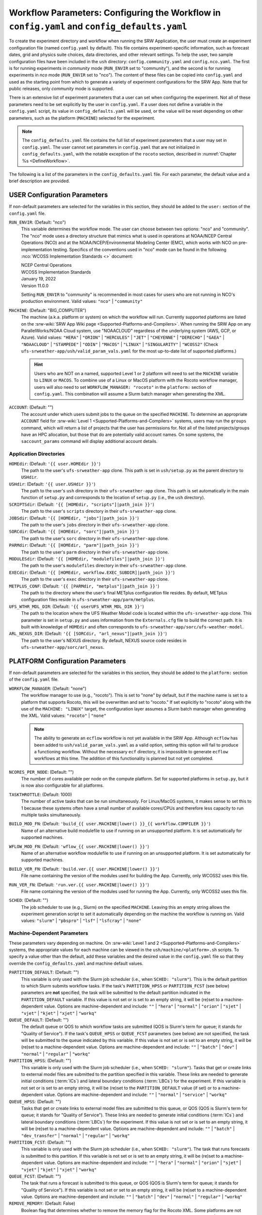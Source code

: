 .. _ConfigWorkflow:

================================================================================================
Workflow Parameters: Configuring the Workflow in ``config.yaml`` and ``config_defaults.yaml``		
================================================================================================
To create the experiment directory and workflow when running the SRW Application, the user must create an experiment configuration file (named ``config.yaml`` by default). This file contains experiment-specific information, such as forecast dates, grid and physics suite choices, data directories, and other relevant settings. To help the user, two sample configuration files have been included in the ``ush`` directory: ``config.community.yaml`` and ``config.nco.yaml``. The first is for running experiments in *community* mode (``RUN_ENVIR`` set to "community"), and the second is for running experiments in *nco* mode (``RUN_ENVIR`` set to "nco"). The content of these files can be copied into ``config.yaml`` and used as the starting point from which to generate a variety of experiment configurations for the SRW App. Note that for public releases, only *community* mode is supported. 

There is an extensive list of experiment parameters that a user can set when configuring the experiment. Not all of these parameters need to be set explicitly by the user in ``config.yaml``. If a user does not define a variable in the ``config.yaml`` script, its value in ``config_defaults.yaml`` will be used, or the value will be reset depending on other parameters, such as the platform (``MACHINE``) selected for the experiment. 

.. note::
   The ``config_defaults.yaml`` file contains the full list of experiment parameters that a user may set in ``config.yaml``. The user cannot set parameters in ``config.yaml`` that are not initialized in ``config_defaults.yaml``, with the notable exception of the ``rocoto`` section, described in :numref:`Chapter %s <DefineWorkflow>`.

The following is a list of the parameters in the ``config_defaults.yaml`` file. For each parameter, the default value and a brief description are provided. 

.. _user:

USER Configuration Parameters
=================================

If non-default parameters are selected for the variables in this section, they should be added to the ``user:`` section of the ``config.yaml`` file. 

``RUN_ENVIR``: (Default: "nco")
   This variable determines the workflow mode. The user can choose between two options: "nco" and "community". The "nco" mode uses a directory structure that mimics what is used in operations at NOAA/NCEP Central Operations (NCO) and at the NOAA/NCEP/Environmental Modeling Center (EMC), which works with NCO on pre-implementation testing. Specifics of the conventions used in "nco" mode can be found in the following :nco:`WCOSS Implementation Standards <>` document:

   | NCEP Central Operations
   | WCOSS Implementation Standards
   | January 19, 2022
   | Version 11.0.0
   
   Setting ``RUN_ENVIR`` to "community" is recommended in most cases for users who are not running in NCO's production environment. Valid values: ``"nco"`` | ``"community"``

``MACHINE``: (Default: "BIG_COMPUTER")
   The machine (a.k.a. platform or system) on which the workflow will run. Currently supported platforms are listed on the :srw-wiki:`SRW App Wiki page <Supported-Platforms-and-Compilers>`. When running the SRW App on any ParallelWorks/NOAA Cloud system, use "NOAACLOUD" regardless of the underlying system (AWS, GCP, or Azure). Valid values: ``"HERA"`` | ``"ORION"`` | ``"HERCULES"`` | ``"JET"`` | ``"CHEYENNE"`` | ``"DERECHO"`` | ``"GAEA"`` |  ``"NOAACLOUD"`` | ``"STAMPEDE"`` | ``"ODIN"`` | ``"MACOS"`` | ``"LINUX"`` | ``"SINGULARITY"`` | ``"WCOSS2"`` (Check ``ufs-srweather-app/ush/valid_param_vals.yaml`` for the most up-to-date list of supported platforms.)

   .. hint::
      Users who are NOT on a named, supported Level 1 or 2 platform will need to set the ``MACHINE`` variable to ``LINUX`` or ``MACOS``. To combine use of a Linux or MacOS platform with the Rocoto workflow manager, users will also need to set ``WORKFLOW_MANAGER: "rocoto"`` in the ``platform:`` section of ``config.yaml``. This combination will assume a Slurm batch manager when generating the XML. 

``ACCOUNT``: (Default: "")
   The account under which users submit jobs to the queue on the specified ``MACHINE``. To determine an appropriate ``ACCOUNT`` field for :srw-wiki:`Level 1 <Supported-Platforms-and-Compilers>` systems, users may run the ``groups`` command, which will return a list of projects that the user has permissions for. Not all of the listed projects/groups have an HPC allocation, but those that do are potentially valid account names. On some systems, the ``saccount_params`` command will display additional account details. 

Application Directories
--------------------------

``HOMEdir``: (Default: ``'{{ user.HOMEdir }}'``)
   The path to the user's ``ufs-srweather-app`` clone. This path is set in ``ush/setup.py`` as the parent directory to ``USHdir``. 

``USHdir``: (Default: ``'{{ user.USHdir }}'``)
   The path to the user's ``ush`` directory in their ``ufs-srweather-app`` clone. This path is set automatically in the main function of ``setup.py`` and corresponds to the location of ``setup.py`` (i.e., the ``ush`` directory).

``SCRIPTSdir``: (Default: ``'{{ [HOMEdir, "scripts"]|path_join }}'``)
   The path to the user's ``scripts`` directory in their ``ufs-srweather-app`` clone.

``JOBSdir``: (Default: ``'{{ [HOMEdir, "jobs"]|path_join }}'``)
   The path to the user's ``jobs`` directory in their ``ufs-srweather-app`` clone.

``SORCdir``: (Default: ``'{{ [HOMEdir, "sorc"]|path_join }}'``)
   The path to the user's ``sorc`` directory in their ``ufs-srweather-app`` clone.

``PARMdir``: (Default: ``'{{ [HOMEdir, "parm"]|path_join }}'``)
   The path to the user's ``parm`` directory in their ``ufs-srweather-app`` clone.

``MODULESdir``: (Default: ``'{{ [HOMEdir, "modulefiles"]|path_join }}'``)
   The path to the user's ``modulefiles`` directory in their ``ufs-srweather-app`` clone.

``EXECdir``: (Default: ``'{{ [HOMEdir, workflow.EXEC_SUBDIR]|path_join }}'``)
   The path to the user's ``exec`` directory in their ``ufs-srweather-app`` clone.

``METPLUS_CONF``: (Default: ``'{{ [PARMdir, "metplus"]|path_join }}'``)
   The path to the directory where the user's final METplus configuration file resides. By default, METplus configuration files reside in ``ufs-srweather-app/parm/metplus``. 

``UFS_WTHR_MDL_DIR``: (Default: ``'{{ userUFS_WTHR_MDL_DIR }}'``)
   The path to the location where the UFS Weather Model code is located within the ``ufs-srweather-app`` clone. This parameter is set in ``setup.py`` and uses information from the ``Externals.cfg`` file to build the correct path. It is built with knowledge of ``HOMEdir`` and often corresponds to ``ufs-srweather-app/sorc/ufs-weather-model``.

``ARL_NEXUS_DIR``: (Default: ``'{{ [SORCdir, "arl_nexus"]|path_join }}'``)
   The path to the user's NEXUS directory. By default, NEXUS source code resides in ``ufs-srweather-app/sorc/arl_nexus``.

.. _PlatformConfig:

PLATFORM Configuration Parameters
=====================================

If non-default parameters are selected for the variables in this section, they should be added to the ``platform:`` section of the ``config.yaml`` file. 

``WORKFLOW_MANAGER``: (Default: "none")
   The workflow manager to use (e.g., "rocoto"). This is set to "none" by default, but if the machine name is set to a platform that supports Rocoto, this will be overwritten and set to "rocoto." If set explicitly to "rocoto" along with the use of the ``MACHINE: "LINUX"`` target, the configuration layer assumes a Slurm batch manager when generating the XML. Valid values: ``"rocoto"`` | ``"none"``

   .. note:: 

      The ability to generate an ``ecflow`` workflow is not yet available in the SRW App. Although ``ecflow`` has been added to ``ush/valid_param_vals.yaml`` as a valid option, setting this option will fail to produce a functioning workflow. 
      Without the necessary ``ecf`` directory, it is impossible to generate ``ecflow`` workflows at this time. The addition of this functionality is planned but not yet completed. 

``NCORES_PER_NODE``: (Default: "")
   The number of cores available per node on the compute platform. Set for supported platforms in ``setup.py``, but it is now also configurable for all platforms.

``TASKTHROTTLE``: (Default: 1000)
  The number of active tasks that can be run simultaneously. For Linux/MacOS systems, it makes sense to set this to 1 because these systems often have a small number of available cores/CPUs and therefore less capacity to run multiple tasks simultaneously. 

``BUILD_MOD_FN``: (Default: ``'build_{{ user.MACHINE|lower() }}_{{ workflow.COMPILER }}'``)
   Name of an alternative build modulefile to use if running on an unsupported platform. It is set automatically for supported machines.

``WFLOW_MOD_FN``: (Default: ``'wflow_{{ user.MACHINE|lower() }}'``)
   Name of an alternative workflow modulefile to use if running on an unsupported platform. It is set automatically for supported machines.

``BUILD_VER_FN``: (Default: ``'build.ver.{{ user.MACHINE|lower() }}'``)
   File name containing the version of the modules used for building the App. Currently, only WCOSS2 uses this file.

``RUN_VER_FN``: (Default: ``'run.ver.{{ user.MACHINE|lower() }}'``)
   File name containing the version of the modules used for running the App. Currently, only WCOSS2 uses this file.

.. _sched:

``SCHED``: (Default: "")
   The job scheduler to use (e.g., Slurm) on the specified ``MACHINE``. Leaving this an empty string allows the experiment generation script to set it automatically depending on the machine the workflow is running on. Valid values: ``"slurm"`` | ``"pbspro"`` | ``"lsf"`` | ``"lsfcray"`` | ``"none"``

Machine-Dependent Parameters
-------------------------------
These parameters vary depending on machine. On :srw-wiki:`Level 1 and 2 <Supported-Platforms-and-Compilers>` systems, the appropriate values for each machine can be viewed in the ``ush/machine/<platform>.sh`` scripts. To specify a value other than the default, add these variables and the desired value in the ``config.yaml`` file so that they override the ``config_defaults.yaml`` and machine default values. 

``PARTITION_DEFAULT``: (Default: "")
   This variable is only used with the Slurm job scheduler (i.e., when ``SCHED: "slurm"``). This is the default partition to which Slurm submits workflow tasks. If the task's ``PARTITION_HPSS`` or ``PARTITION_FCST`` (see below) parameters are **not** specified, the task will be submitted to the default partition indicated in the ``PARTITION_DEFAULT`` variable. If this value is not set or is set to an empty string, it will be (re)set to a machine-dependent value. Options are machine-dependent and include: ``""`` | ``"hera"`` | ``"normal"`` | ``"orion"`` | ``"sjet"`` | ``"vjet"`` | ``"kjet"`` | ``"xjet"`` | ``"workq"``

``QUEUE_DEFAULT``: (Default: "")
   The default queue or QOS to which workflow tasks are submitted (QOS is Slurm's term for queue; it stands for "Quality of Service"). If the task's ``QUEUE_HPSS`` or ``QUEUE_FCST`` parameters (see below) are not specified, the task will be submitted to the queue indicated by this variable. If this value is not set or is set to an empty string, it will be (re)set to a machine-dependent value. Options are machine-dependent and include: ``""`` | ``"batch"`` | ``"dev"`` | ``"normal"`` | ``"regular"`` | ``"workq"``

``PARTITION_HPSS``: (Default: "")
   This variable is only used with the Slurm job scheduler (i.e., when ``SCHED: "slurm"``). Tasks that get or create links to external model files are submitted to the partition specified in this variable. These links are needed to generate initial conditions (:term:`ICs`) and lateral boundary conditions (:term:`LBCs`) for the experiment. If this variable is not set or is set to an empty string, it will be (re)set to the ``PARTITION_DEFAULT`` value (if set) or to a machine-dependent value. Options are machine-dependent and include: ``""`` | ``"normal"`` | ``"service"`` | ``"workq"``

``QUEUE_HPSS``: (Default: "")
   Tasks that get or create links to external model files are submitted to this queue, or QOS (QOS is Slurm's term for queue; it stands for "Quality of Service"). These links are needed to generate initial conditions (:term:`ICs`) and lateral boundary conditions (:term:`LBCs`) for the experiment. If this value is not set or is set to an empty string, it will be (re)set to a machine-dependent value. Options are machine-dependent and include: ``""`` | ``"batch"`` | ``"dev_transfer"`` | ``"normal"`` | ``"regular"`` | ``"workq"``

``PARTITION_FCST``: (Default: "")
   This variable is only used with the Slurm job scheduler (i.e., when ``SCHED: "slurm"``). The task that runs forecasts is submitted to this partition. If this variable is not set or is set to an empty string, it will be (re)set to a machine-dependent value. Options are machine-dependent and include: ``""`` | ``"hera"`` | ``"normal"`` | ``"orion"`` | ``"sjet"`` | ``"vjet"`` | ``"kjet"`` | ``"xjet"`` | ``"workq"``

``QUEUE_FCST``: (Default: "")
   The task that runs a forecast is submitted to this queue, or QOS (QOS is Slurm's term for queue; it stands for "Quality of Service"). If this variable is not set or set to an empty string, it will be (re)set to a machine-dependent value. Options are machine-dependent and include: ``""`` | ``"batch"`` | ``"dev"`` | ``"normal"`` | ``"regular"`` | ``"workq"``

``REMOVE_MEMORY``: (Default: False)
  Boolean flag that determines whether to remove the memory flag for the Rocoto XML. Some platforms are not configured to accept the memory flag, so it must not be included in the XML. Valid values: ``True`` | ``False``

Parameters for Running Without a Workflow Manager
-----------------------------------------------------
These settings define platform-specific run commands. Users should set run commands for platforms without a workflow manager. These values will be ignored unless ``WORKFLOW_MANAGER: "none"``.

``RUN_CMD_UTILS``: (Default: "")
   The run command for MPI-enabled pre-processing utilities (e.g., ``shave``, ``orog``, ``sfc_climo_gen``). This can be left blank for smaller domains, in which case the executables will run without :term:`MPI`. Users may need to use an ``mpirun`` or similar command for launching an MPI-enabled executable depending on their machine and MPI installation.

``RUN_CMD_FCST``: (Default: "")
   The run command for the model forecast step. 

``RUN_CMD_POST``: (Default: "")
   The run command for post-processing (via the :term:`UPP`). Can be left blank for smaller domains, in which case UPP will run without :term:`MPI`.

``RUN_CMD_PRDGEN``: (Default: "")
  The run command for the product generation job.

``RUN_CMD_SERIAL``: (Default: "")
  The run command for some serial jobs.

``RUN_CMD_NEXUS``: (Default: "")
  The run command for the AQM NEXUS tasks.

``RUN_CMD_AQMLBC``: (Default: "")
  The run command for the ``aqm_lbcs`` task.

``SCHED_NATIVE_CMD``: (Default: "")
   Allows an extra parameter to be passed to the job scheduler (Slurm or PBSPRO) via XML Native command. 

``PRE_TASK_CMDS``: (Default: "")
   Pre-task commands such as ``ulimit`` needed by tasks. For example: ``'{ ulimit -s unlimited; ulimit -a; }'``

METplus Parameters
----------------------

:ref:`METplus <MetplusComponent>` is a scientific verification framework that spans a wide range of temporal and spatial scales. Many of the METplus parameters are described below, but additional documentation for the METplus components is available on the `METplus website <https://dtcenter.org/community-code/metplus>`__. 

.. _METParamNote:

.. note::
   Where a date field is required: 
      * ``YYYY`` refers to the 4-digit valid year
      * ``MM`` refers to the 2-digit valid month
      * ``DD`` refers to the 2-digit valid day of the month
      * ``HH`` refers to the 2-digit valid hour of the day
      * ``mm`` refers to the 2-digit valid minutes of the hour
      * ``SS`` refers to the two-digit valid seconds of the hour

``CCPA_OBS_DIR``: (Default: ``"{{ workflow.EXPTDIR }}/obs_data/ccpa/proc"``)
   User-specified location of the directory where :term:`CCPA` hourly precipitation files used by METplus are located (or, if retrieved by the workflow, where they will be placed). See comments in file ``scripts/exregional_get_verif_obs.sh`` for more details about files and directory structure, as well as important caveats about errors in the metadata and file names. 
   
   .. attention:: 
      Do not set this to the same path as other ``*_OBS_DIR`` variables; otherwise unexpected results and data loss may occur.

``NOHRSC_OBS_DIR``: (Default: ``"{{ workflow.EXPTDIR }}/obs_data/nohrsc/proc"``)
   User-specified location of top-level directory where NOHRSC 6- and 24-hour snowfall accumulation files used by METplus are located (or, if retrieved by the workflow, where they will be placed). See comments in file scripts/exregional_get_verif_obs.sh for more details about files and directory structure 
   
   .. attention:: 
      Do not set this to the same path as other ``*_OBS_DIR`` variables; otherwise unexpected results and data loss may occur. 

   .. note::
      Due to limited availability of NOHRSC observation data on NOAA :term:`HPSS` and the likelihood that snowfall accumulation verification will not be desired outside of winter cases, this verification option is currently not present in the workflow by default. In order to use it, the verification environment variable ``VX_FIELDS`` should be updated to include ``ASNOW``. This will allow the related workflow tasks to be run.

``MRMS_OBS_DIR``: (Default: ``"{{ workflow.EXPTDIR }}/obs_data/mrms/proc"``)
   User-specified location of the directory where :term:`MRMS` composite reflectivity and echo top files used by METplus are located (or, if retrieved by the workflow, where they will be placed). See comments in the ``scripts/exregional_get_verif_obs.sh`` for more details about files and directory structure. 
   
   .. attention:: 
      Do not set this to the same path as other ``*_OBS_DIR`` variables; otherwise unexpected results and data loss may occur.

``NDAS_OBS_DIR``: (Default: ``"{{ workflow.EXPTDIR }}/obs_data/ndas/proc"``)
   User-specified location of top-level directory where :term:`NDAS` prepbufr files used by METplus are located (or, if retrieved by the workflow, where they will be placed). See comments in file ``scripts/exregional_get_verif_obs.sh`` for more details about files and directory structure. 
   
   .. attention:: 
      Do not set this to the same path as other ``*_OBS_DIR`` variables; otherwise unexpected results and data loss may occur.

Other Platform-Specific Directories
--------------------------------------

``DOMAIN_PREGEN_BASEDIR``: (Default: "")
   For use in NCO mode only (``RUN_ENVIR: "nco"``). The base directory containing pregenerated grid, orography, and surface climatology files. This is an alternative for setting ``GRID_DIR``, ``OROG_DIR``, and ``SFC_CLIMO_DIR`` individually. For the pregenerated grid specified by ``PREDEF_GRID_NAME``, these "fixed" files are located in: 

   .. code-block:: console 

      ${DOMAIN_PREGEN_BASEDIR}/${PREDEF_GRID_NAME}

   The workflow scripts will create a symlink in the experiment directory that will point to a subdirectory (having the same name as the experiment grid) under this directory.

Test Directories
----------------------

These directories are used only by the ``run_WE2E_tests.py`` script, so they are not used unless the user runs a Workflow End-to-End (WE2E) test (see :numref:`Section %s <WE2E_tests>`). Their function corresponds to the same variables without the ``TEST_`` prefix. Users typically should not modify these variables. For any alterations, the logic in the ``run_WE2E_tests.py`` script would need to be adjusted accordingly.

``TEST_EXTRN_MDL_SOURCE_BASEDIR``: (Default: "")
   This parameter allows testing of user-staged files in a known location on a given platform. This path contains a limited dataset and likely will not be useful for most user experiments. 

``TEST_AQM_INPUT_BASEDIR``: (Default: "")
   The path to user-staged AQM fire emission data for WE2E testing. 

``TEST_PREGEN_BASEDIR``: (Default: "")
   Similar to ``DOMAIN_PREGEN_BASEDIR``, this variable sets the base directory containing pregenerated grid, orography, and surface climatology files for WE2E tests. This is an alternative for setting ``GRID_DIR``, ``OROG_DIR``, and ``SFC_CLIMO_DIR`` individually. 

``TEST_ALT_EXTRN_MDL_SYSBASEDIR_ICS``, ``TEST_ALT_EXTRN_MDL_SYSBASEDIR_LBCS``: (Default: "")
   These parameters are used by the testing script to test the mechanism that allows users to point to a data stream on disk. They set up a sandbox location that mimics the stream in a more controlled way and test the ability to access :term:`ICS` or :term:`LBCS`, respectively. 

``TEST_CCPA_OBS_DIR``, ``TEST_MRMS_OBS_DIR``, ``TEST_NDAS_OBS_DIR``: (Default: "")
These parameters are used by the testing script to test the mechanism that allows user to point to data streams on disk for observation data for verification tasks. They test the ability for users to set ``CCPA_OBS_DIR``, ``MRMS_OBS_DIR``, and ``NDAS_OBS_DIR`` respectively.

``TEST_VX_FCST_INPUT_BASEDIR``: (Default: "") 
   The path to user-staged forecast files for WE2E testing of verificaton using user-staged forecast files in a known location on a given platform. 

.. _SystemFixedFiles:

Fixed File Directory Parameters
----------------------------------

These parameters are associated with the fixed (i.e., static) files. On :srw-wiki:`Level 1 & 2 <Supported-Platforms-and-Compilers>` systems, fixed files are pre-staged with paths defined in the ``setup.py`` script. Because the default values are platform-dependent, they are set to a null string in ``config_defaults.yaml``. Then these null values are overwritten in ``setup.py`` with machine-specific values or with a user-specified value from ``config.yaml``.

``FIXgsm``: (Default: "")
   Path to the system directory containing the majority of fixed (i.e., time-independent) files that are needed to run the FV3-LAM model.

``FIXaer``: (Default: "")
   Path to the system directory containing :term:`MERRA2` aerosol climatology files. Only used if running with a physics suite that uses Thompson microphysics.

``FIXlut``: (Default: "")
   Path to the system directory containing the lookup tables for optics properties. Only used if running with a physics suite that uses Thompson microphysics.

``FIXorg``: (Default: "")
   Path to the system directory containing static orography data (used by the ``make_orog`` task). Can be the same as ``FIXgsm``.

``FIXsfc``: (Default: "")
   Path to the system directory containing the static surface climatology input fields, used by ``sfc_climo_gen``. These files are only used if the ``MAKE_SFC_CLIMO`` task is meant to run.

``FIXshp``: (Default: "")
   System directory containing the graphics shapefiles. On Level 1 systems, these are set within the machine files. Users on other systems will need to provide the path to the directory that contains the *Natural Earth* shapefiles.

``FIXaqm``: (Default: "")
   Path to system directory containing AQM fixed files.

``FIXemis``: (Default: "")
   Path to system directory containing AQM emission data files.

``FIXcrtm``: (Default: "")
   Path to system directory containing CRTM fixed files. 

``FIXcrtmupp``: (Default: "")
  Path to system directory containing CRTM fixed files specifically for UPP.

``EXTRN_MDL_DATA_STORES``: (Default: "")
   A list of data stores where the scripts should look for external model data. The list is in priority order. If disk information is provided via ``USE_USER_STAGED_EXTRN_FILES`` or a known location on the platform, the disk location will be highest priority. Valid values (in priority order): ``disk`` | ``hpss`` | ``aws`` | ``nomads``. 

.. _workflow:

WORKFLOW Configuration Parameters
=====================================

If non-default parameters are selected for the variables in this section, they should be added to the ``workflow:`` section of the ``config.yaml`` file. 

``WORKFLOW_ID``: (Default: ``''``)
   Unique ID for the workflow run that will be set in ``setup.py``.

``RELATIVE_LINK_FLAG``: (Default: "--relative")
   How to make links. The default is relative links; users may set an empty string for absolute paths in links.

.. _Cron:

Cron-Associated Parameters
------------------------------

Cron is a job scheduler accessed through the command-line on UNIX-like operating systems. It is useful for automating tasks such as the ``rocotorun`` command, which launches each workflow task in the SRW App. Cron periodically checks a cron table (aka crontab) to see if any tasks are ready to execute. If so, it runs them. 

``USE_CRON_TO_RELAUNCH``: (Default: false)
   Flag that determines whether to add a line to the user's cron table, which calls the experiment launch script every ``CRON_RELAUNCH_INTVL_MNTS`` minutes. Valid values: ``True`` | ``False``

``CRON_RELAUNCH_INTVL_MNTS``: (Default: 3)
   The interval (in minutes) between successive calls of the experiment launch script by a cron job to (re)launch the experiment (so that the workflow for the experiment kicks off where it left off). This is used only if ``USE_CRON_TO_RELAUNCH`` is set to true.

``CRONTAB_LINE``: (Default: "")
   The launch command that will appear in the crontab (e.g., ``*/3 * * * * cd <path/to/experiment/subdirectory> && ./launch_FV3LAM_wflow.sh called_from_cron="TRUE"``).

``LOAD_MODULES_RUN_TASK_FP``: (Default: ``'{{ [user.USHdir, "load_modules_run_task.sh"]|path_join }}'``)
   Path to the ``load_modules_run_task.sh`` file. 

.. _DirParams:

Directory Parameters
-----------------------

``EXPT_BASEDIR``: (Default: "")
   The full path to the base directory in which the experiment directory (``EXPT_SUBDIR``) will be created. If this is not specified or if it is set to an empty string, it will default to ``${HOMEdir}/../expt_dirs``, where ``${HOMEdir}`` contains the full path to the ``ufs-srweather-app`` directory. If set to a relative path, the provided path will be appended to the default value ``${HOMEdir}/../expt_dirs``. For example, if ``EXPT_BASEDIR=some/relative/path`` (i.e. a path that does not begin with ``/``), the value of ``EXPT_BASEDIR`` used by the workflow will be ``EXPT_BASEDIR=${HOMEdir}/../expt_dirs/some/relative/path``.

``EXPT_SUBDIR``: (Default: 'experiment')
   If ``EXPTDIR`` is not specified, ``EXPT_SUBDIR`` represents the name of the experiment directory (*not* the full path). 

``EXEC_SUBDIR``: (Default: "exec")
   The name of the subdirectory of ``ufs-srweather-app`` where executables are installed.

``EXPTDIR``: (Default: ``'{{ [workflow.EXPT_BASEDIR, workflow.EXPT_SUBDIR]|path_join }}'``)
   The full path to the experiment directory. By default, this value will point to ``"${EXPT_BASEDIR}/${EXPT_SUBDIR}"``, but the user can define it differently in the configuration file if desired. 

Pre-Processing File Separator Parameters
--------------------------------------------

``DOT_OR_USCORE``: (Default: "_")
   This variable sets the separator character(s) to use in the names of the grid, mosaic, and orography fixed files. Ideally, the same separator should be used in the names of these fixed files as in the surface climatology fixed files. Valid values: ``"_"`` | ``"."``

Set File Name Parameters
----------------------------

``EXPT_CONFIG_FN``: (Default: "config.yaml")
   Name of the user-specified configuration file for the forecast experiment.

``CONSTANTS_FN``: (Default: "constants.yaml")
   Name of the file containing definitions of various mathematical, physical, and SRW App constants.

``RGNL_GRID_NML_FN``: (Default: "regional_grid.nml")
   Name of the file containing namelist settings for the code that generates an "ESGgrid" regional grid.

``FV3_NML_FN``: (Default: "input.nml")
   Name of the forecast model's namelist file. It includes the information in ``FV3_NML_BASE_SUITE_FN`` (i.e., ``input.nml.FV3``),  ``FV3_NML_YAML_CONFIG_FN`` (i.e., ``FV3.input.yml``), and the user configuration file (i.e., ``config.yaml``).

``FV3_NML_BASE_SUITE_FN``: (Default: ``"{{ FV3_NML_FN }}.FV3"``)
   Name of the Fortran file containing the forecast model's base suite namelist (i.e., the portion of the namelist that is common to all physics suites). By default, it will be named ``input.nml.FV3``. 

``FV3_NML_YAML_CONFIG_FN``: (Default: ``"FV3.input.yml"``)
   Name of the YAML configuration file containing the forecast model's namelist settings for various physics suites.

``FV3_NML_BASE_ENS_FN``: (Default: ``"{{ FV3_NML_FN }}.base_ens"``)
   Name of the Fortran file containing the forecast model's base ensemble namelist (i.e., the original namelist file from which each of the ensemble members' namelist files is generated).

``FV3_EXEC_FN``: (Default: "ufs_model")
   Name to use for the forecast model executable. 

``DATA_TABLE_FN``: ( Default: "data_table")
   Name of the file that contains the data table read in by the forecast model. 

``DIAG_TABLE_FN``: ( Default: "diag_table")
   Prefix for the name of the file that specifies the output fields of the forecast model. 

``FIELD_TABLE_FN``: ( Default: "field_table")
   Prefix for the name of the file that specifies the :term:`tracers <tracer>` that the forecast model will read in from the :term:`IC/LBC <ICs/LBCs>` files.

.. _tmpl-fn-warning:

.. attention::

   For the file names below, the SRW App expects to read in the default value set in ``setup.py`` (e.g., ``diag_table.{CCPP_PHYS_SUITE}``), and users should **not** specify a value for these variables in their configuration file (i.e., ``config.yaml``) unless (1) the file name required by the model changes and (2) they also change the names of the corresponding files in the ``ufs-srweather-app/parm`` directory (e.g., change the names of ``diag_table`` options in ``parm`` when setting ``DIAG_TABLE_TMPL_FN``).

``DIAG_TABLE_TMPL_FN``: (Default: ``'diag_table.{{ CCPP_PHYS_SUITE }}'``)
   Name of a template file that specifies the output fields of the forecast model. The selected physics suite is appended to this file name in ``setup.py``, taking the form ``{DIAG_TABLE_TMPL_FN}.{CCPP_PHYS_SUITE}``. In general, users should not set this variable in their configuration file (see :ref:`note <tmpl-fn-warning>`).

``FIELD_TABLE_TMPL_FN``: (Default: ``'field_table.{{ CCPP_PHYS_SUITE }}'``)
   Name of a template file that specifies the :term:`tracers <tracer>` that the forecast model will read in from the :term:`IC/LBC <ICs/LBCs>` files. The selected physics suite is appended to this file name in ``setup.py``, taking the form ``{FIELD_TABLE_TMPL_FN}.{CCPP_PHYS_SUITE}``. In general, users should not set this variable in their configuration file (see :ref:`note <tmpl-fn-warning>`).

``MODEL_CONFIG_FN``: (Default: "model_configure")
   Name of a file that contains settings and configurations for the :term:`NUOPC`/:term:`ESMF` main component. In general, users should not set this variable in their configuration file (see :ref:`note <tmpl-fn-warning>`).

``UFS_CONFIG_FN``: (Default: "ufs.configure")
   Name of a file that contains information about the various :term:`UFS` components and their run sequence. In general, users should not set this variable in their configuration file (see :ref:`note <tmpl-fn-warning>`).

``AQM_RC_FN``: (Default: "aqm.rc")
   Name of resource file for NOAA Air Quality Model (AQM). 

``AQM_RC_TMPL_FN``: (Default: "aqm.rc")
   Template file name of resource file for NOAA Air Quality Model (AQM). 

Set File Path Parameters
----------------------------

``FV3_NML_BASE_SUITE_FP``: (Default: ``'{{ [user.PARMdir, FV3_NML_BASE_SUITE_FN]|path_join }}'``)
   Path to the ``FV3_NML_BASE_SUITE_FN`` file. 

``FV3_NML_YAML_CONFIG_FP``: (Default: ``'{{ [user.PARMdir, FV3_NML_YAML_CONFIG_FN]|path_join }}'``)
   Path to the ``FV3_NML_YAML_CONFIG_FN`` file. 

``FV3_NML_BASE_ENS_FP``: (Default: ``'{{ [EXPTDIR, FV3_NML_BASE_ENS_FN]|path_join }}'``)
   Path to the ``FV3_NML_BASE_ENS_FN`` file. 

``DATA_TABLE_TMPL_FP``: (Default: ``'{{ [user.PARMdir, DATA_TABLE_FN]|path_join }}'``)
   Path to the ``DATA_TABLE_FN`` file. 

``DIAG_TABLE_TMPL_FP``: (Default: ``'{{ [user.PARMdir, DIAG_TABLE_TMPL_FN]|path_join }}'``)
   Path to the ``DIAG_TABLE_TMPL_FN`` file. 

``FIELD_TABLE_TMPL_FP``: (Default: ``'{{ [user.PARMdir, FIELD_TABLE_TMPL_FN]|path_join }}'``)
   Path to the ``FIELD_TABLE_TMPL_FN`` file. 

``MODEL_CONFIG_TMPL_FP``: (Default: ``'{{ [user.PARMdir, MODEL_CONFIG_FN]|path_join }}'``) 
   Path to the ``MODEL_CONFIG_FN`` file.

``UFS_CONFIG_TMPL_FP``: (Default: ``'{{ [user.PARMdir, UFS_CONFIG_FN]|path_join }}'``) 
   Path to the ``UFS_CONFIG_FN`` file. 

``AQM_RC_TMPL_FP``: (Default: ``'{{ [user.PARMdir, AQM_RC_TMPL_FN]|path_join }}'``) 
   Path to the ``AQM_RC_TMPL_FN`` file. 


*Experiment Directory* Files and Paths
------------------------------------------

This section contains files and paths to files that are staged in the experiment directory at configuration time. 

``DATA_TABLE_FP``: (Default: ``'{{ [EXPTDIR, DATA_TABLE_FN]|path_join }}'``)
   Path to the data table in the experiment directory. 

``FIELD_TABLE_FP``: (Default: ``'{{ [EXPTDIR, FIELD_TABLE_FN]|path_join }}'``)
   Path to the field table in the experiment directory. (The field table specifies tracers that the forecast model reads in.)

``UFS_CONFIG_FP``: (Default: ``'{{ [EXPTDIR, UFS_CONFIG_FN]|path_join }}'``)
   Path to the ``UFS_CONFIG_FN`` file in the experiment directory. 

``FV3_NML_FP``: (Default: ``'{{ [EXPTDIR, FV3_NML_FN]|path_join }}'``)
   Path to the ``FV3_NML_FN`` file in the experiment directory.

``FV3_NML_STOCH_FP``: (Default: ``'{{ [EXPTDIR, [FV3_NML_FN, "_stoch"]|join ]|path_join }}'``)
   Path to a namelist file that includes stochastic physics namelist parameters. 

``FCST_MODEL``: (Default: "ufs-weather-model")
   Name of forecast model. Valid values: ``"ufs-weather-model"`` | ``"fv3gfs_aqm"``

``WFLOW_XML_FN``: (Default: "FV3LAM_wflow.xml")
   Name of the Rocoto workflow XML file that the experiment generation script creates. This file defines the workflow for the experiment.

``GLOBAL_VAR_DEFNS_FN``: (Default: "var_defns.yaml")
   Name of the experiment configuration file. It contains the primary experiment variables defined in this default configuration script and in the user-specified configuration as well as secondary experiment variables generated by the experiment generation script. This file is the primary source of information used in the scripts at run time.

``ROCOTO_YAML_FN``: (Default: "rocoto_defns.yaml")
   Name of the YAML file containing the YAML workflow definition from which the Rocoto XML file is created.

``EXTRN_MDL_VAR_DEFNS_FN``: (Default: "extrn_mdl_var_defns")
   Name of the file (a shell script) containing the definitions of variables associated with the external model from which :term:`ICs` or :term:`LBCs` are generated. This file is created by the ``GET_EXTRN_*`` task because the values of the variables it contains are not known before this task runs. The file is then sourced by the ``MAKE_ICS`` and ``MAKE_LBCS`` tasks.

``WFLOW_LAUNCH_SCRIPT_FN``: (Default: "launch_FV3LAM_wflow.sh")
   Name of the script that can be used to (re)launch the experiment's Rocoto workflow.

``WFLOW_LAUNCH_LOG_FN``: (Default: "log.launch_FV3LAM_wflow")
   Name of the log file that contains the output from successive calls to the workflow launch script (``WFLOW_LAUNCH_SCRIPT_FN``).

``GLOBAL_VAR_DEFNS_FP``: (Default: ``'{{ [EXPTDIR, GLOBAL_VAR_DEFNS_FN] |path_join }}'``) 
   Path to the global variable definition file (``GLOBAL_VAR_DEFNS_FN``) in the experiment directory. 

``ROCOTO_YAML_FP``: (Default: ``'{{ [EXPTDIR, ROCOTO_YAML_FN] |path_join }}'``)
   Path to the Rocoto YAML configuration file (``ROCOTO_YAML_FN``) in the experiment directory. 

``WFLOW_LAUNCH_SCRIPT_FP``: (Default: ``'{{ [user.USHdir, WFLOW_LAUNCH_SCRIPT_FN] |path_join }}'``) 
   Path to the workflow launch script (``WFLOW_LAUNCH_SCRIPT_FN``) in the experiment directory. 

``WFLOW_LAUNCH_LOG_FP``: (Default: ``'{{ [EXPTDIR, WFLOW_LAUNCH_LOG_FN] |path_join }}'``) 
   Path to the log file (``WFLOW_LAUNCH_LOG_FN``) in the experiment directory that contains output from successive calls to the workflow launch script. 

Experiment Fix File Paths
---------------------------

These parameters are associated with the fixed (i.e., static) files. Unlike the file path parameters in :numref:`Section %s <SystemFixedFiles>`, which pertain to the locations of system data, the parameters in this section indicate fix file paths within the experiment directory (``$EXPTDIR``).  

``FIXdir``: (Default: ``'{{ EXPTDIR }}'``)
   Location where fix files will be stored for a given experiment.

``FIXam``: (Default: ``'{{ [FIXdir, "fix_am"]|path_join }}'``)
   Directory containing the fixed files (or symlinks to fixed files) for various fields on global grids (which are usually much coarser than the native FV3-LAM grid).

``FIXclim``: (Default: ``'{{ [FIXdir, "fix_clim"]|path_join }}'``)
   Directory containing the MERRA2 aerosol climatology data file and lookup tables for optics properties.

``FIXlam``: (Default: ``'{{ [FIXdir, "fix_lam"]|path_join }}'``)
   Directory containing the fixed files (or symlinks to fixed files) for the grid, orography, and surface climatology on the native FV3-LAM grid.

``THOMPSON_MP_CLIMO_FN``: (Default: "Thompson_MP_MONTHLY_CLIMO.nc")
   Name of file that contains aerosol climatology data. It can be used to generate approximate versions of the aerosol fields needed by Thompson microphysics. This file will be used to generate such approximate aerosol fields in the :term:`ICs` and :term:`LBCs` if Thompson MP is included in the physics suite and if the external model for ICs or LBCs does not already provide these fields.
   
``THOMPSON_MP_CLIMO_FP``: (Default: ``'{{ [FIXam, THOMPSON_MP_CLIMO_FN]|path_join }}'``)
   Path to the file that contains aerosol climatology data (i.e., path to ``THOMPSON_MP_CLIMO_FN``). 

.. _CCPP_Params:

CCPP Parameter
-----------------

``CCPP_PHYS_SUITE``: (Default: "FV3_GFS_v16")
   This parameter indicates which :term:`CCPP` (Common Community Physics Package) physics suite to use for the forecast(s). The choice of physics suite determines the forecast model's namelist file, the diagnostics table file, the field table file, and the XML physics suite definition file, which are staged in the experiment directory or the :term:`cycle` directories under it. 

   .. note:: 
      For information on *stochastic physics* parameters, see :numref:`Section %s <stochastic-physics>`.
   
   **Current supported settings for the CCPP parameter are:** 

   | ``"FV3_GFS_v16"`` 
   | ``"FV3_RRFS_v1beta"`` 
   | ``"FV3_HRRR"``
   | ``"FV3_WoFS_v0"``
   | ``"FV3_RAP"``

   Other valid values can be found in the ``ush/valid_param_vals.yaml`` `file <https://github.com/ufs-community/ufs-srweather-app/blob/release/public-v2.2.0/ush/valid_param_vals.yaml>`__, but users cannot expect full support for these schemes.

``CCPP_PHYS_SUITE_FN``: (Default: ``'suite_{{ CCPP_PHYS_SUITE }}.xml'``)
   The name of the suite definition file (SDF) used for the experiment. 

``CCPP_PHYS_SUITE_IN_CCPP_FP``: (Default: ``'{{ [user.UFS_WTHR_MDL_DIR, "FV3", "ccpp", "suites", CCPP_PHYS_SUITE_FN] |path_join }}'``)
   The full path to the suite definition file (SDF) in the forecast model's directory structure (e.g., ``/path/to/ufs-srweather-app/sorc/ufs-weather-model/FV3/ccpp/suites/$CCPP_PHYS_SUITE_FN``). 

``CCPP_PHYS_SUITE_FP``: (Default: ``'{{ [workflow.EXPTDIR, CCPP_PHYS_SUITE_FN]|path_join }}'``)
   The full path to the suite definition file (SDF) in the experiment directory. 

``CCPP_PHYS_DIR``: (Default: ``'{{ [user.UFS_WTHR_MDL_DIR, "FV3", "ccpp", "physics", "physics", "SFC_Models", "Land", "Noahmp"] |path_join }}'``)
   The directory containing the CCPP physics source code. This is needed to link table(s) contained in that repository. 

Field Dictionary Parameters
------------------------------

``FIELD_DICT_FN``: (Default: "fd_ufs.yaml")
   The name of the field dictionary file. This file is a community-based dictionary for shared coupling fields and is automatically generated by the :term:`NUOPC` Layer. 

``FIELD_DICT_IN_UWM_FP``: (Default: ``'{{ [user.UFS_WTHR_MDL_DIR, "tests", "parm", FIELD_DICT_FN]|path_join }}'``)
   The full path to ``FIELD_DICT_FN`` within the forecast model's directory structure (e.g., ``/path/to/ufs-srweather-app/sorc/ufs-weather-model/tests/parm/$FIELD_DICT_FN``).

``FIELD_DICT_FP``: (Default: ``'{{ [workflow.EXPTDIR, FIELD_DICT_FN]|path_join }}'``)
   The full path to ``FIELD_DICT_FN`` in the experiment directory.

.. _GridGen:

Grid Generation Parameters
------------------------------

``GRID_GEN_METHOD``: (Default: "")
   This variable specifies which method to use to generate a regional grid in the horizontal plane. The values that it can take on are:

   * ``"ESGgrid"``: The "ESGgrid" method will generate a regional version of the Extended Schmidt Gnomonic (ESG) grid using the map projection developed by Jim Purser of EMC (:cite:t:`Purser_2020`). "ESGgrid" is the preferred grid option. More information on the ESG grid is available at :srw-wiki:`Purser_UIFCW_2023.pdf`.

   * ``"GFDLgrid"``: The "GFDLgrid" method first generates a "parent" global cubed-sphere grid. Then a portion from tile 6 of the global grid is used as the regional grid. This regional grid is referred to in the grid generation scripts as "tile 7," even though it does not correspond to a complete tile. The forecast is run only on the regional grid (i.e., on tile 7, not on tiles 1 through 6). Note that the "GFDLgrid" method is the legacy grid generation method. It is not supported in *all* predefined domains. 

.. attention::

   If the experiment uses a **predefined grid** (i.e., if ``PREDEF_GRID_NAME`` is set to the name of a valid predefined grid), then ``GRID_GEN_METHOD`` will be reset to the value of ``GRID_GEN_METHOD`` for that grid. This will happen regardless of whether ``GRID_GEN_METHOD`` is assigned a value in the experiment configuration file; any value assigned will be overwritten.

.. note::

   If the experiment uses a **user-defined grid** (i.e., if ``PREDEF_GRID_NAME`` is set to a null string), then ``GRID_GEN_METHOD`` must be set in the experiment configuration file. Otherwise, the experiment generation will fail because the generation scripts check to ensure that the grid name is set to a non-empty string before creating the experiment directory.

.. _PredefGrid:

Predefined Grid Parameters
------------------------------

``PREDEF_GRID_NAME``: (Default: "")
   This parameter indicates which (if any) predefined regional grid to use for the experiment. Setting ``PREDEF_GRID_NAME`` provides a convenient method of specifying a commonly used set of grid-dependent parameters. The predefined grid settings can be viewed in the script ``ush/set_predef_grid_params.yaml``. 
   
   **Currently supported options:**
   
   | ``"RRFS_CONUS_25km"``
   | ``"RRFS_CONUS_13km"``
   | ``"RRFS_CONUS_3km"``
   | ``"SUBCONUS_Ind_3km"``
   | ``"RRFS_NA_13km"``
   
   **Other valid values include:**

   | ``"AQM_NA_13km"``
   | ``"CONUS_25km_GFDLgrid"`` 
   | ``"CONUS_3km_GFDLgrid"``
   | ``"GSD_HRRR_25km"``
   | ``"RRFS_AK_13km"``
   | ``"RRFS_AK_3km"`` 
   | ``"RRFS_CONUScompact_25km"``
   | ``"RRFS_CONUScompact_13km"``
   | ``"RRFS_CONUScompact_3km"``
   | ``"RRFS_NA_3km"``
   | ``"WoFS_3km"``

.. note::

   * If ``PREDEF_GRID_NAME`` is set to a valid predefined grid name, the grid generation method, the (native) grid parameters, and the write component grid parameters are set to predefined values for the specified grid, overwriting any settings of these parameters in the user-specified experiment configuration file (``config.yaml``). In addition, if the time step ``DT_ATMOS`` and the computational parameters (``LAYOUT_X``, ``LAYOUT_Y``, and ``BLOCKSIZE``) are not specified in that configuration file, they are also set to predefined values for the specified grid.

   * If ``PREDEF_GRID_NAME`` is set to an empty string, it implies that the user will provide the native grid parameters in the user-specified experiment configuration file (``config.yaml``).  In this case, the grid generation method, the native grid parameters, the write component grid parameters, the main time step (``DT_ATMOS``), and the computational parameters (``LAYOUT_X``, ``LAYOUT_Y``, and ``BLOCKSIZE``) must be set in the configuration file. Otherwise, the values of the parameters in the default experiment configuration file (``config_defaults.yaml``) will be used.

Forecast Parameters
----------------------
``DATE_FIRST_CYCL``: (Default: "YYYYMMDDHH")
   Starting cycle date of the first forecast in the set of forecasts to run. Format is "YYYYMMDDHH".

``DATE_LAST_CYCL``: (Default: "YYYYMMDDHH")
   Starting cycle date of the last forecast in the set of forecasts to run. Format is "YYYYMMDDHH".

``INCR_CYCL_FREQ``: (Default: 24)
   Increment in hours for Rocoto cycle frequency. The default is 24, which means cycl_freq=24:00:00.

``FCST_LEN_HRS``: (Default: 24)
   The length of each forecast in integer hours. (Or the short forecast length when there are different lengths.)

``LONG_FCST_LEN_HRS``: (Default: ``'{% if FCST_LEN_HRS < 0 %}{{ FCST_LEN_CYCL|max }}{% else %}{{ FCST_LEN_HRS }}{% endif %}'``)
   The length of the longer forecast in integer hours in a system that varies the length of the forecast by time of day. There is no need for the user to update this value directly, as it is derived from ``FCST_LEN_CYCL`` when ``FCST_LEN_HRS=-1``.

.. note::

   Shorter forecasts are often used to save resources. However, users may wish to gain insight further into the future. In such cases, users can periodically run a longer forecast. For example, in an experiment, a researcher might run 18-hour forecasts for most forecast hours but run a longer 48-hour forecast at "synoptic times" (e.g., 0, 6, 12, 18 UTC). This is particularly common with resource-intensive :term:`DA <data assimilation>` systems that cycle frequently. 

``FCST_LEN_CYCL``: (Default: ``- '{{ FCST_LEN_HRS }}'``)
   The length of forecast for each cycle in a given day (in integer hours). This is valid only when ``FCST_LEN_HRS = -1``. This pattern recurs for all cycle dates. Must have the same number of entries as cycles per day (as defined by 24/``INCR_CYCL_FREQ``), or if less than one day the entries must include the length of each cycle to be run. By default, it is set to a 1-item list containing the standard fcst length. 

.. hint::
   The interaction of ``FCST_LEN_HRS``, ``LONG_FCST_LEN_HRS``, and ``FCST_LEN_CYCL`` can be confusing. As an example, take an experiment with cycling every three hours, a short forecast length of 18 hours, and a long forecast length of 48 hours. The long forecasts are run at 0 and 12 UTC. Users would put the following entry in their configuration file: 

      .. code-block:: console

         FCST_LEN_HRS: -1
         FCST_LEN_CYCL: 
           - 48
           - 18
           - 18 
           - 18 
           - 48
           - 18
           - 18
           - 18

   By setting ``FCST_LEN_HRS: -1``, the experiment will derive the values of ``FCST_LEN_HRS`` (18) and ``LONG_FCST_LEN_HRS`` (48) for each cycle date. 

.. _preexisting-dirs:

Pre-Existing Directory Parameter
------------------------------------
``PREEXISTING_DIR_METHOD``: (Default: "quit")
   This variable determines how to deal with pre-existing directories (resulting from previous calls to the experiment generation script using the same experiment name [``EXPT_SUBDIR``] as the current experiment). This variable must be set to one of four valid values: ``"delete"``, ``"rename"``, ``"reuse"``, or ``"quit"``.  The behavior for each of these values is as follows:

   * **"delete":** The preexisting directory is deleted and a new directory (having the same name as the original preexisting directory) is created.

   * **"rename":** The preexisting directory is renamed and a new directory (having the same name as the original pre-existing directory) is created. The new name of the preexisting directory consists of its original name and the suffix "_old###", where ``###`` is a 3-digit integer chosen to make the new name unique.

   * **"reuse":** This method will keep the preexisting directory intact. However, when the preexisting directory is ``$EXPDIR``, this method will save all old files to a subdirectory ``oldxxx/`` and then populate new files into the ``$EXPDIR`` directory. This is useful to keep ongoing runs uninterrupted; rocotoco ``*db`` files and previous cycles will stay and hence there is no need to manually copy or move ``*db`` files and previous cycles back, and there is no need to manually restart related rocoto tasks failed during the workflow generation process. This method may be best suited for incremental system reuses.

   * **"quit":** The preexisting directory is left unchanged, but execution of the currently running script is terminated. In this case, the preexisting directory must be dealt with manually before rerunning the script.

Detailed Output Messages
--------------------------
These variables are flags that indicate whether to print more detailed messages.

``VERBOSE``: (Default: true)
   Flag that determines whether the experiment generation and workflow task scripts print out extra informational messages. Valid values: ``True`` | ``False``

``DEBUG``: (Default: false)
   Flag that determines whether to print out very detailed debugging messages.  Note that if DEBUG is set to true, then VERBOSE will also be reset to true if it isn't already. Valid values: ``True`` | ``False``

Other
--------

``COMPILER``: (Default: "intel")
   Type of compiler invoked during the build step. Currently, this must be set manually; it is not inherited from the build system in the ``ufs-srweather-app`` directory. Valid values: ``"intel"`` | ``"gnu"``

``SYMLINK_FIX_FILES``: (Default: true)
   Flag that indicates whether to symlink fix files to the experiment directory (if true) or copy them (if false). Valid values: ``True`` | ``False``

``DO_REAL_TIME``: (Default: false)
   Switch for real-time run. Valid values: ``True`` | ``False``

``COLDSTART``: (Default: true)
   Flag for turning on/off cold start for the first cycle. Valid values: ``True`` | ``False``

``WARMSTART_CYCLE_DIR``: (Default: "/path/to/warm/start/cycle/dir")
   Path to the cycle directory where RESTART subdirectory is located for warm start. 

.. _NCOModeParms:

NCO-Specific Variables
=========================

A standard set of environment variables has been established for *nco* mode to simplify the production workflow and improve the troubleshooting process for operational and preoperational models. These variables are only used in *nco* mode (i.e., when ``RUN_ENVIR: "nco"``). When non-default parameters are selected for the variables in this section, they should be added to the ``nco:`` section of the ``config.yaml`` file. 

.. note::
   Only *community* mode is fully supported for releases. *nco* mode is used by those at the Environmental Modeling Center (EMC) and Global Systems Laboratory (GSL) who are working on pre-implementation operational testing. Other users should run the SRW App in *community* mode. 

``envir_default, NET_default, model_ver_default, RUN_default``:
   Standard environment variables defined in the NCEP Central Operations WCOSS Implementation Standards document. These variables are used in forming the path to various directories containing input, output, and workflow files. The variables are defined in the :nco:`WCOSS Implementation Standards <ImplementationStandards.v11.0.0.pdf>` document (pp. 4-5) as follows: 

   ``envir_default``: (Default: "test")
      Set to "test" during the initial testing phase, "para" when running in parallel (on a schedule), and "prod" in production. 

   ``NET_default``: (Default: "srw")
      Model name (first level of ``com`` directory structure)

   ``model_ver_default``: (Default: "v1.0.0")
      Version number of package in three digits (second level of ``com`` directory)

   ``RUN_default``: (Default: "srw")
      Name of model run (third level of ``com`` directory structure). In general, same as ``${NET_default}``.

``PTMP``: (Default ``'{{ workflow.EXPT_BASEDIR }}/../nco_dirs'``)
   User-defined path to the com type directories (``OPSROOT=$PTMP/$envir``).

``DBNROOT_default``: (Default: "")
   Root directory for the data-alerting utilities.
   
``SENDECF_default``: (Default: "NO")
   Boolean variable used to control ``ecflow_client`` child commands.

``SENDDBN_default``: (Default: "NO")
   Boolean variable used to control sending products off WCOSS2.

``SENDDBN_NTC_default``: (Default: "NO")
   Boolean variable used to control sending products with WMO headers off WCOSS2.

``SENDCOM_default``: (Default: "YES")
   Boolean variable to control data copies to ``$COMOUT``.

``SENDWEB_default``: (Default: "NO")
   Boolean variable used to control sending products to a web server, often ``ncorzdm``.

``KEEPDATA_default``: (Default: "YES")
   Boolean variable used to specify whether or not the working directory should be kept upon successful job completion.

``MAILTO_default``: (Default: "")
   List of email addresses to send email to.

``MAILCC_default``: (Default: "")
   List of email addresses to CC on email.

.. _make-grid:

MAKE_GRID Configuration Parameters
======================================

Non-default parameters for the ``make_grid`` task are set in the ``task_make_grid:`` section of the ``config.yaml`` file. 

Basic Task Parameters
--------------------------

For each workflow task, certain parameter values must be passed to the job scheduler (e.g., Slurm), which submits a job for the task. Typically, users do not need to adjust the default values. 

   ``GRID_DIR``: (Default: ``'{{ [workflow.EXPTDIR, "grid"]|path_join if rocoto.tasks.get("task_make_grid") else "" }}'``)
      The directory containing pre-generated grid files when the ``MAKE_GRID`` task is not meant to run.

.. _ESGgrid:

ESGgrid Settings
-------------------

The following parameters must be set if using the "ESGgrid" method to generate a regional grid (i.e., when ``GRID_GEN_METHOD: "ESGgrid"``, see :numref:`Section %s <GridGen>`). If a different ``GRID_GEN_METHOD`` is used, these parameters will be ignored. When using a predefined grid with ``GRID_GEN_METHOD: "ESGgrid"``, the values in this section will be set automatically to the assigned values for that grid.

``ESGgrid_LON_CTR``: (Default: "")
   The longitude of the center of the grid (in degrees).

``ESGgrid_LAT_CTR``: (Default: "")
   The latitude of the center of the grid (in degrees).

``ESGgrid_DELX``: (Default: "")
   The cell size in the zonal direction of the regional grid (in meters).

``ESGgrid_DELY``: (Default: "")
   The cell size in the meridional direction of the regional grid (in meters).

``ESGgrid_NX``: (Default: "")
   The number of cells in the zonal direction on the regional grid.

``ESGgrid_NY``: (Default: "")
   The number of cells in the meridional direction on the regional grid.

``ESGgrid_WIDE_HALO_WIDTH``: (Default: "")
   The width (in number of grid cells) of the :term:`halo` to add around the regional grid before shaving the halo down to the width(s) expected by the forecast model. The user need not specify this variable since it is set automatically in ``set_gridparams_ESGgrid.py``.

.. _WideHalo:

.. note::
   A :term:`halo` is the strip of cells surrounding the regional grid; the halo is used to feed in the lateral boundary conditions to the grid. The forecast model requires **grid** files containing 3-cell- and 4-cell-wide halos and **orography** files with 0-cell- and 3-cell-wide halos. In order to generate grid and orography files with appropriately-sized halos, the grid and orography tasks create preliminary files with halos around the regional domain of width ``ESGgrid_WIDE_HALO_WIDTH`` cells. The files are then read in and "shaved" down to obtain grid files with 3-cell-wide and 4-cell-wide halos and orography files with 0-cell-wide and 3-cell-wide halos. The original halo that gets shaved down is referred to as the "wide" halo because it is wider than the 0-cell-wide, 3-cell-wide, and 4-cell-wide halos that users eventually end up with. Note that the grid and orography files with the wide halo are only needed as intermediates in generating the files with 0-cell-, 3-cell-, and 4-cell-wide halos; they are not needed by the forecast model.

``ESGgrid_PAZI``: (Default: "")
   The rotational parameter for the "ESGgrid" (in degrees).

GFDLgrid Settings
---------------------

The following parameters must be set if using the "GFDLgrid" method to generate a regional grid (i.e., when ``GRID_GEN_METHOD: "GFDLgrid"``, see :numref:`Section %s <GridGen>`). If a different ``GRID_GEN_METHOD`` is used, these parameters will be ignored. When using a predefined grid with ``GRID_GEN_METHOD: "GFDLgrid"``, the values in this section will be set automatically to the assigned values for that grid. 

Note that the regional grid is defined with respect to a "parent" global cubed-sphere grid. Thus, all the parameters for a global cubed-sphere grid must be specified even though the model equations are integrated only on the regional grid. Tile 6 has arbitrarily been chosen as the tile to use to orient the global parent grid on the sphere (Earth). For convenience, the regional grid is denoted as "tile 7" even though it is embedded within tile 6 (i.e., it doesn't extend beyond the boundary of tile 6). Its exact location within tile 6 is determined by specifying the starting and ending i- and j-indices of the regional grid on tile 6, where ``i`` is the grid index in the x direction and ``j`` is the grid index in the y direction. All of this information is set in the variables below. 

``GFDLgrid_LON_T6_CTR``: (Default: "")
   Longitude of the center of tile 6 (in degrees).

``GFDLgrid_LAT_T6_CTR``: (Default: "")
   Latitude of the center of tile 6 (in degrees).

``GFDLgrid_NUM_CELLS``: (Default: "")
   Number of grid cells in either of the two horizontal directions (x and y) on each of the six tiles of the parent global cubed-sphere grid. Valid values: ``48`` | ``96`` | ``192`` | ``384`` | ``768`` | ``1152`` | ``3072``

   To give an idea of what these values translate to in terms of grid cell size in kilometers, we list below the approximate grid cell size on a uniform global grid having the specified value of ``GFDLgrid_NUM_CELLS``, where by "uniform" we mean with Schmidt stretch factor ``GFDLgrid_STRETCH_FAC: "1"`` (although in regional applications ``GFDLgrid_STRETCH_FAC`` will typically be set to a value greater than ``"1"`` to obtain a smaller grid size on tile 6):

         +---------------------+--------------------+
         | GFDLgrid_NUM_CELLS  | Typical Cell Size  |
         +=====================+====================+
         |  48                 |     200 km         |
         +---------------------+--------------------+
         |  96                 |     100 km         |
         +---------------------+--------------------+
         | 192                 |      50 km         |
         +---------------------+--------------------+
         | 384                 |      25 km         |
         +---------------------+--------------------+
         | 768                 |      13 km         |
         +---------------------+--------------------+
         | 1152                |      8.5 km        |
         +---------------------+--------------------+
         | 3072                |      3.2 km        |
         +---------------------+--------------------+

      Note that these are only typical cell sizes. The actual cell size on the global grid tiles varies somewhat as we move across a tile and is also dependent on ``GFDLgrid_STRETCH_FAC``, which modifies the shape and size of the tile.

``GFDLgrid_STRETCH_FAC``: (Default: "")
   Stretching factor used in the Schmidt transformation applied to the parent cubed-sphere grid. Setting the Schmidt stretching factor to a value greater than 1 shrinks tile 6, while setting it to a value less than 1 (but still greater than 0) expands it. The remaining 5 tiles change shape as necessary to maintain global coverage of the grid.

``GFDLgrid_REFINE_RATIO``: (Default: "")
   Cell refinement ratio for the regional grid. It refers to the number of cells in either the x or y direction on the regional grid (tile 7) that abut one cell on its parent tile (tile 6).

``GFDLgrid_ISTART_OF_RGNL_DOM_ON_T6G``: (Default: "")
   i-index on tile 6 at which the regional grid (tile 7) starts.

``GFDLgrid_IEND_OF_RGNL_DOM_ON_T6G``: (Default: "")
   i-index on tile 6 at which the regional grid (tile 7) ends.

``GFDLgrid_JSTART_OF_RGNL_DOM_ON_T6G``: (Default: "")
   j-index on tile 6 at which the regional grid (tile 7) starts.

``GFDLgrid_JEND_OF_RGNL_DOM_ON_T6G``: (Default: "")
   j-index on tile 6 at which the regional grid (tile 7) ends.

``GFDLgrid_USE_NUM_CELLS_IN_FILENAMES``: (Default: "")
   Flag that determines the file naming convention to use for grid, orography, and surface climatology files (or, if using pregenerated files, the naming convention that was used to name these files). These files usually start with the string ``"C${RES}_"``, where ``RES`` is an integer. In the global forecast model, ``RES`` is the number of points in each of the two horizontal directions (x and y) on each tile of the global grid (defined here as ``GFDLgrid_NUM_CELLS``). If this flag is set to true, ``RES`` will be set to ``GFDLgrid_NUM_CELLS`` just as in the global forecast model. If it is set to false, we calculate (in the grid generation task) an "equivalent global uniform cubed-sphere resolution" --- call it ``RES_EQUIV`` --- and then set ``RES`` equal to it. ``RES_EQUIV`` is the number of grid points in each of the x and y directions on each tile that a global UNIFORM (i.e., stretch factor of 1) cubed-sphere grid would need to have in order to have the same average grid size as the regional grid. This is a more useful indicator of the grid size because it takes into account the effects of ``GFDLgrid_NUM_CELLS``, ``GFDLgrid_STRETCH_FAC``, and ``GFDLgrid_REFINE_RATIO`` in determining the regional grid's typical grid size, whereas simply setting ``RES`` to ``GFDLgrid_NUM_CELLS`` doesn't take into account the effects of ``GFDLgrid_STRETCH_FAC`` and ``GFDLgrid_REFINE_RATIO`` on the regional grid's resolution. Nevertheless, some users still prefer to use ``GFDLgrid_NUM_CELLS`` in the file names, so we allow for that here by setting this flag to true.

.. _make-orog:
 
MAKE_OROG Configuration Parameters
=====================================

Non-default parameters for the ``make_orog`` task are set in the ``task_make_orog:`` section of the ``config.yaml`` file. 

``KMP_AFFINITY_MAKE_OROG``: (Default: "disabled")
   Intel Thread Affinity Interface for the ``make_orog`` task. See :ref:`this note <thread-affinity>` for more information on thread affinity. Settings for the ``make_orog`` task are disabled because this task does not use parallelized code.

``OMP_NUM_THREADS_MAKE_OROG``: (Default: 6)
   The number of OpenMP threads to use for parallel regions.

``OMP_STACKSIZE_MAKE_OROG``: (Default: "2048m")
   Controls the size of the stack for threads created by the OpenMP implementation.

``OROG_DIR``: (Default: ``'{{ [workflow.EXPTDIR, "orog"]|path_join if rocoto.tasks.get("task_make_orog") else "" }}'``)
   The directory containing pre-generated orography files to use when the ``MAKE_OROG`` task is not meant to run.

.. _make-sfc-climo:

MAKE_SFC_CLIMO Configuration Parameters
===========================================

Non-default parameters for the ``make_sfc_climo`` task are set in the ``task_make_sfc_climo:`` section of the ``config.yaml`` file. 

``KMP_AFFINITY_MAKE_SFC_CLIMO``: (Default: "scatter")
   Intel Thread Affinity Interface for the ``make_sfc_climo`` task. See :ref:`this note <thread-affinity>` for more information on thread affinity.

``OMP_NUM_THREADS_MAKE_SFC_CLIMO``: (Default: 1)
   The number of OpenMP threads to use for parallel regions.

``OMP_STACKSIZE_MAKE_SFC_CLIMO``: (Default: "1024m")
   Controls the size of the stack for threads created by the OpenMP implementation.

``SFC_CLIMO_DIR``: (Default: ``'{{ [workflow.EXPTDIR, "sfc_climo"]|path_join if rocoto.tasks.get("task_make_sfc_climo") else "" }}'``)
   The directory containing pre-generated surface climatology files to use when the ``MAKE_SFC_CLIMO`` task is not meant to run.

.. _task_get_extrn_ics:

GET_EXTRN_ICS Configuration Parameters
=========================================

Non-default parameters for the ``get_extrn_ics`` task are set in the ``task_get_extrn_ics:`` section of the ``config.yaml`` file. 

.. _basic-get-extrn-ics:

Basic Task Parameters
---------------------------------

For each workflow task, certain parameter values must be passed to the job scheduler (e.g., Slurm), which submits a job for the task. 

``EXTRN_MDL_NAME_ICS``: (Default: "FV3GFS")
   The name of the external model that will provide fields from which initial condition (IC) files, surface files, and 0-th hour boundary condition files will be generated for input into the forecast model. Valid values: ``"GSMGFS"`` | ``"FV3GFS"`` | ``"GEFS"`` | ``"GDAS"`` | ``"RAP"`` | ``"HRRR"`` | ``"NAM"`` | ``"UFS-CASE-STUDY"``

``EXTRN_MDL_ICS_OFFSET_HRS``: (Default: 0)
   Users may wish to start a forecast using forecast data from a previous cycle of an external model. This variable indicates how many hours earlier the external model started than the FV3 forecast configured here. For example, if the forecast should start from a 6-hour forecast of the GFS, then ``EXTRN_MDL_ICS_OFFSET_HRS: "6"``.

``FV3GFS_FILE_FMT_ICS``: (Default: "nemsio")
   If using the FV3GFS model as the source of the :term:`ICs` (i.e., if ``EXTRN_MDL_NAME_ICS: "FV3GFS"``), this variable specifies the format of the model files to use when generating the ICs. Valid values: ``"nemsio"`` | ``"grib2"`` | ``"netcdf"``

File and Directory Parameters
--------------------------------

``EXTRN_MDL_SYSBASEDIR_ICS``: (Default: '')
   A known location of a real data stream on a given platform. This is typically a real-time data stream as on Hera, Jet, or WCOSS. External model files for generating :term:`ICs` on the native grid should be accessible via this data stream. The way the full path containing these files is constructed depends on the user-specified external model for ICs (defined above in :numref:`Section %s <basic-get-extrn-ics>` ``EXTRN_MDL_NAME_ICS``).

   .. note::
      This variable must be defined as a null string in ``config_defaults.yaml`` so that if it is specified by the user in the experiment configuration file (``config.yaml``), it remains set to those values, and if not, it gets set to machine-dependent values.

``USE_USER_STAGED_EXTRN_FILES``: (Default: false)
   Flag that determines whether the workflow will look for the external model files needed for generating :term:`ICs` in user-specified directories (rather than fetching them from mass storage like NOAA :term:`HPSS`). Valid values: ``True`` | ``False``

``EXTRN_MDL_SOURCE_BASEDIR_ICS``: (Default: "")
   Directory containing external model files for generating ICs. If ``USE_USER_STAGED_EXTRN_FILES`` is set to true, the workflow looks within this directory for a subdirectory named "YYYYMMDDHH", which contains the external model files specified by the array ``EXTRN_MDL_FILES_ICS``. This "YYYYMMDDHH" subdirectory corresponds to the start date and cycle hour of the forecast (see :ref:`above <METParamNote>`). These files will be used to generate the :term:`ICs` on the native FV3-LAM grid. This variable is not used if ``USE_USER_STAGED_EXTRN_FILES`` is set to false.

``EXTRN_MDL_FILES_ICS``: (Default: "")
   Array containing templates of the file names to search for in the ``EXTRN_MDL_SOURCE_BASEDIR_ICS`` directory. This variable is not used if ``USE_USER_STAGED_EXTRN_FILES`` is set to false. A single template should be used for each model file type that is used. Users may use any of the Python-style templates allowed in the ``ush/retrieve_data.py`` script. To see the full list of supported templates, run that script with the ``-h`` option. 
   
   For example, to set FV3GFS nemsio input files:
   
   .. code-block:: console

      EXTRN_MDL_FILES_ICS=[ gfs.t{hh}z.atmf{fcst_hr:03d}.nemsio ,
      gfs.t{hh}z.sfcf{fcst_hr:03d}.nemsio ]
  
   To set FV3GFS grib files:

   .. code-block:: console

      EXTRN_MDL_FILES_ICS=[ gfs.t{hh}z.pgrb2.0p25.f{fcst_hr:03d} ]

.. _task_get_extrn_lbcs:

GET_EXTRN_LBCS Configuration Parameters
==========================================

Non-default parameters for the ``get_extrn_lbcs`` task are set in the ``task_get_extrn_lbcs:`` section of the ``config.yaml`` file. 

.. _basic-get-extrn-lbcs:

Basic Task Parameters
---------------------------------

For each workflow task, certain parameter values must be passed to the job scheduler (e.g., Slurm), which submits a job for the task. 

``EXTRN_MDL_NAME_LBCS``: (Default: "FV3GFS")
   The name of the external model that will provide fields from which lateral boundary condition (LBC) files (except for the 0-th hour LBC file) will be generated for input into the forecast model. Valid values: ``"GSMGFS"`` | ``"FV3GFS"`` | ``"GEFS"`` | ``"GDAS"`` | ``"RAP"`` | ``"HRRR"`` | ``"NAM"`` | ``"UFS-CASE-STUDY"``

``LBC_SPEC_INTVL_HRS``: (Default: 6)
   The interval (in integer hours) at which LBC files will be generated. This is also referred to as the *boundary update interval*. Note that the model selected in ``EXTRN_MDL_NAME_LBCS`` must have data available at a frequency greater than or equal to that implied by ``LBC_SPEC_INTVL_HRS``. For example, if ``LBC_SPEC_INTVL_HRS`` is set to "6", then the model must have data available at least every 6 hours. It is up to the user to ensure that this is the case.

``EXTRN_MDL_LBCS_OFFSET_HRS``: (Default: ``'{{ 3 if EXTRN_MDL_NAME_LBCS == "RAP" else 0 }}'``)
   Users may wish to use lateral boundary conditions from a forecast that was started earlier than the start of the forecast configured here. This variable indicates how many hours earlier the external model started than the forecast configured here. For example, if the forecast should use lateral boundary conditions from a GFS forecast started six hours earlier, then ``EXTRN_MDL_LBCS_OFFSET_HRS: 6``. Note: the default value is model-dependent and is set in ``ush/set_extrn_mdl_params.py``.

``FV3GFS_FILE_FMT_LBCS``: (Default: "nemsio")
   If using the FV3GFS model as the source of the :term:`LBCs` (i.e., if ``EXTRN_MDL_NAME_LBCS: "FV3GFS"``), this variable specifies the format of the model files to use when generating the LBCs. Valid values: ``"nemsio"`` | ``"grib2"`` | ``"netcdf"``

File and Directory Parameters
--------------------------------

``EXTRN_MDL_SYSBASEDIR_LBCS``: (Default: '')
   Same as ``EXTRN_MDL_SYSBASEDIR_ICS`` but for :term:`LBCs`. A known location of a real data stream on a given platform. This is typically a real-time data stream as on Hera, Jet, or WCOSS. External model files for generating :term:`LBCs` on the native grid should be accessible via this data stream. The way the full path containing these files is constructed depends on the user-specified external model for LBCs (defined above in :numref:`Section %s <basic-get-extrn-lbcs>` ``EXTRN_MDL_NAME_LBCS`` above).

   .. note::
      This variable must be defined as a null string in ``config_defaults.yaml`` so that if it is specified by the user in the experiment configuration file (``config.yaml``), it remains set to those values, and if not, it gets set to machine-dependent values.

``USE_USER_STAGED_EXTRN_FILES``: (Default: false)
   Analogous to ``USE_USER_STAGED_EXTRN_FILES`` in :term:`ICs` but for :term:`LBCs`. Flag that determines whether the workflow will look for the external model files needed for generating :term:`LBCs` in user-specified directories (rather than fetching them from mass storage like NOAA :term:`HPSS`). Valid values: ``True`` | ``False``
 
``EXTRN_MDL_SOURCE_BASEDIR_LBCS``: (Default: "")
   Analogous to ``EXTRN_MDL_SOURCE_BASEDIR_ICS`` but for :term:`LBCs` instead of :term:`ICs`.
   Directory containing external model files for generating LBCs. If ``USE_USER_STAGED_EXTRN_FILES`` is set to true, the workflow looks within this directory for a subdirectory named "YYYYMMDDHH", which contains the external model files specified by the array ``EXTRN_MDL_FILES_LBCS``. This "YYYYMMDDHH" subdirectory corresponds to the start date and cycle hour of the forecast (see :ref:`above <METParamNote>`). These files will be used to generate the :term:`LBCs` on the native FV3-LAM grid. This variable is not used if ``USE_USER_STAGED_EXTRN_FILES`` is set to false.

``EXTRN_MDL_FILES_LBCS``: (Default: "")
   Analogous to ``EXTRN_MDL_FILES_ICS`` but for :term:`LBCs` instead of :term:`ICs`. Array containing templates of the file names to search for in the ``EXTRN_MDL_SOURCE_BASEDIR_LBCS`` directory. This variable is not used if ``USE_USER_STAGED_EXTRN_FILES`` is set to false. A single template should be used for each model file type that is used. Users may use any of the Python-style templates allowed in the ``ush/retrieve_data.py`` script. To see the full list of supported templates, run that script with the ``-h`` option. For examples, see the ``EXTRN_MDL_FILES_ICS`` variable above. 

MAKE_ICS Configuration Parameters
======================================

Non-default parameters for the ``make_ics`` task are set in the ``task_make_ics:`` section of the ``config.yaml`` file. 

Basic Task Parameters
---------------------------------

For each workflow task, certain parameter values must be passed to the job scheduler (e.g., Slurm), which submits a job for the task. 

``KMP_AFFINITY_MAKE_ICS``: (Default: "scatter")
   Intel Thread Affinity Interface for the ``make_ics`` task. See :ref:`this note <thread-affinity>` for more information on thread affinity.

``OMP_NUM_THREADS_MAKE_ICS``: (Default: 1)
   The number of OpenMP threads to use for parallel regions.

``OMP_STACKSIZE_MAKE_ICS``: (Default: "1024m")
   Controls the size of the stack for threads created by the OpenMP implementation.

FVCOM Parameters
-------------------
``USE_FVCOM``: (Default: false)
   Flag that specifies whether to update surface conditions in FV3-:term:`LAM` with fields generated from the Finite Volume Community Ocean Model (:term:`FVCOM`). If set to true, lake/sea surface temperatures, ice surface temperatures, and ice placement will be overwritten using data provided by FVCOM. Setting ``USE_FVCOM`` to true causes the executable ``process_FVCOM.exe`` in the ``MAKE_ICS`` task to run. This, in turn, modifies the file ``sfc_data.nc`` generated by ``chgres_cube`` during the ``make_ics`` task. Note that the FVCOM data must already be interpolated to the desired FV3-LAM grid. Valid values: ``True`` | ``False``

``FVCOM_WCSTART``: (Default: "cold")
   Define whether this is a "warm" start or a "cold" start. Setting this to "warm" will read in the ``sfc_data.nc`` file generated in a RESTART directory. Setting this to "cold" will read in the ``sfc_data.nc`` file generated from ``chgres_cube`` in the ``make_ics`` portion of the workflow. Valid values: ``"cold"`` | ``"COLD"`` | ``"warm"`` | ``"WARM"``

``FVCOM_DIR``: (Default: "")
   User-defined directory where the ``fvcom.nc`` file containing :term:`FVCOM` data already interpolated to the FV3-LAM native grid is located. The file in this directory must be named ``fvcom.nc``.

``FVCOM_FILE``: (Default: "fvcom.nc")
   Name of the file located in ``FVCOM_DIR`` that has :term:`FVCOM` data interpolated to the FV3-LAM grid. This file will be copied later to a new location, and the name will be changed to ``fvcom.nc`` if a name other than ``fvcom.nc`` is selected.

Vertical Coordinate File Parameter
------------------------------------

``VCOORD_FILE``: (Default: ``"{{ workflow.FIXam }}/global_hyblev.l65.txt"``)
   Full path to the file used to set the vertical coordinates in FV3. This file should be the same in both ``make_ics`` and ``make_lbcs``.

MAKE_LBCS Configuration Parameters
======================================

Non-default parameters for the ``make_lbcs`` task are set in the ``task_make_lbcs:`` section of the ``config.yaml`` file. 

``KMP_AFFINITY_MAKE_LBCS``: (Default: "scatter")
   Intel Thread Affinity Interface for the ``make_lbcs`` task. See :ref:`this note <thread-affinity>` for more information on thread affinity.

``OMP_NUM_THREADS_MAKE_LBCS``: (Default: 1)
   The number of OpenMP threads to use for parallel regions.

``OMP_STACKSIZE_MAKE_LBCS``: (Default: "1024m")
   Controls the size of the stack for threads created by the OpenMP implementation.

Vertical Coordinate File Parameter
------------------------------------

``VCOORD_FILE``: (Default: ``"{{ workflow.FIXam }}/global_hyblev.l65.txt"``)
   Full path to the file used to set the vertical coordinates in FV3. This file should be the same in both ``make_ics`` and ``make_lbcs``.

.. _FcstConfigParams:

FORECAST Configuration Parameters
=====================================

Non-default parameters for the ``run_fcst`` task are set in the ``task_run_fcst:`` section of the ``config.yaml`` file. 

Basic Task Parameters
---------------------------------

For each workflow task, certain parameter values must be passed to the job scheduler (e.g., Slurm), which submits a job for the task. 

``NNODES_RUN_FCST``: (Default: ``'{{ (PE_MEMBER01 + PPN_RUN_FCST - 1) // PPN_RUN_FCST }}'``)
   The number of nodes to request from the job scheduler for the forecast task. 

``PPN_RUN_FCST``: (Default: ``'{{ platform.NCORES_PER_NODE // OMP_NUM_THREADS_RUN_FCST }}'``)
   Processes per node for the forecast task. 

``FV3_EXEC_FP``: (Default: ``'{{ [user.EXECdir, workflow.FV3_EXEC_FN]|path_join }}'``)
   Full path to the forecast model executable.

``IO_LAYOUT_Y``: (Default: 1)
   Specifies how many MPI ranks to use in the Y direction for input/output (I/O).

   .. note::

      ``IO_LAYOUT_X`` does not explicitly exist because its value is assumed to be 1. 

``KMP_AFFINITY_RUN_FCST``: (Default: "scatter")
   Intel Thread Affinity Interface for the ``run_fcst`` task. 

.. _thread-affinity:

   .. note:: 

      **Thread Affinity Interface**

      "Intel's runtime library can bind OpenMP threads to physical processing units. The interface is controlled using the ``KMP_AFFINITY`` environment variable. Thread affinity restricts execution of certain threads to a subset of the physical processing units in a multiprocessor computer. Depending on the system (machine) topology, application, and operating system, thread affinity can have a dramatic effect on the application speed and on the execution speed of a program." Valid values: ``"scatter"`` | ``"disabled"`` | ``"balanced"`` | ``"compact"`` | ``"explicit"`` | ``"none"``

      For more information, see the `Intel Development Reference Guide <https://www.intel.com/content/www/us/en/docs/cpp-compiler/developer-guide-reference/2021-10/thread-affinity-interface.html>`__. 

``OMP_NUM_THREADS_RUN_FCST``: (Default: 1)
   The number of OpenMP threads to use for parallel regions. Corresponds to the ``atmos_nthreads`` value in ``model_configure``.

``OMP_STACKSIZE_RUN_FCST``: (Default: "512m")
   Controls the size of the stack for threads created by the OpenMP implementation.

.. _ModelConfigParams:

Model Configuration Parameters
----------------------------------

These parameters set values in the Weather Model's ``model_configure`` file.

``DT_ATMOS``: (Default: "")
   The main forecast model integration time step (positive integer value). This is the time step for the outermost atmospheric model loop in seconds. It corresponds to the frequency at which the physics routines and the top level dynamics routine are called. (Note that one call to the top-level dynamics routine results in multiple calls to the horizontal dynamics, :term:`tracer` transport, and vertical dynamics routines; see the `FV3 dycore scientific documentation <https://repository.library.noaa.gov/view/noaa/30725>`__ for details.) In the SRW App, a default value for ``DT_ATMOS`` appears in the ``set_predef_grid_params.yaml`` script, but a different value can be set in ``config.yaml``. In general, the smaller the grid cell size is, the smaller this value needs to be in order to avoid numerical instabilities during the forecast.

``FHROT``: (Default: 0)
   Forecast hour at restart.

``RESTART_INTERVAL``: (Default: 0)
   Frequency of the output restart files in hours. 
   
   * Using the default interval (0), restart files are produced at the end of a forecast run. 
   * When ``RESTART_INTERVAL: 1``, restart files are produced every hour with the prefix "YYYYMMDD.HHmmSS." in the ``RESTART`` directory. 
   * When ``RESTART_INTERVAL: 1 2 5``, restart files are produced only at forecast hours 1, 2, and 5.

.. _InlinePost:

``WRITE_DOPOST``: (Default: false)
   Flag that determines whether to use the inline post option, which calls the Unified Post Processor (:term:`UPP`) from within the UFS Weather Model. The default ``WRITE_DOPOST: false`` does not use the inline post functionality, and the ``run_post`` tasks are called from outside of the UFS Weather Model. If ``WRITE_DOPOST: true``, the ``WRITE_DOPOST`` flag in the ``model_configure`` file will be set to true, and the post-processing (:term:`UPP`) tasks will be called from within the Weather Model. This means that the post-processed files (in :term:`grib2` format) are output by the Weather Model at the same time that it outputs the ``dynf###.nc`` and ``phyf###.nc`` files. Setting ``WRITE_DOPOST: true`` turns off the separate ``run_post`` task in ``setup.py`` to avoid unnecessary computations. Valid values: ``True`` | ``False``

``ITASKS``: (Default: 1)
   Variable denoting the number of write tasks in the ``i`` direction in the current group. Used for inline post 2D decomposition. Setting this variable to a value greater than 1 will enable 2D decomposition.
   Note that 2D decomposition does not yet work with GNU compilers, so this value will be reset to 1 automatically when using GNU compilers (i.e., when ``COMPILER: gnu``).

.. _CompParams:

Computational Parameters
----------------------------

``LAYOUT_X``: (Default: ``'{{ LAYOUT_X }}'``)
   The number of :term:`MPI` tasks (processes) to use in the x direction of the regional grid when running the forecast model.

``LAYOUT_Y``: (Default: ``'{{ LAYOUT_Y }}'``)
   The number of :term:`MPI` tasks (processes) to use in the y direction of the regional grid when running the forecast model.

``BLOCKSIZE``: (Default: ``'{{ BLOCKSIZE }}'``)
   The amount of data that is passed into the cache at a time.

.. _WriteComp:

Write-Component (Quilting) Parameters
-----------------------------------------

.. note::
   The :term:`UPP` (called by the ``run_post`` task) cannot process output on the native grid types ("GFDLgrid" and "ESGgrid"), so output fields are interpolated to a **write component grid** before writing them to an output file. The output files written by the UFS Weather Model use an Earth System Modeling Framework (:term:`ESMF`) component, referred to as the **write component**. This model component is configured with settings in the ``model_configure`` file, as described in :ref:`Section 4.2.3 <ufs-wm:model_configureFile>` of the UFS Weather Model documentation. 

``QUILTING``: (Default: true)

   .. attention::
      The regional grid requires the use of the write component, so users generally should not change the default value for ``QUILTING``. 

   Flag that determines whether to use the write component for writing forecast output files to disk. When set to true, the forecast model will output files named ``dynf$HHH.nc`` and ``phyf$HHH.nc`` (where ``HHH`` is the 3-digit forecast hour) containing dynamics and physics fields, respectively, on the write-component grid. For example, the output files for the 3rd hour of the forecast would be ``dynf$003.nc`` and ``phyf$003.nc``. (The regridding from the native FV3-LAM grid to the write-component grid is done by the forecast model.) If ``QUILTING`` is set to false, then the output file names are ``fv3_history.nc`` and ``fv3_history2d.nc``, and they contain fields on the native grid. Although the UFS Weather Model can run without quilting, the regional grid requires the use of the write component. Therefore, QUILTING should be set to true when running the SRW App. If ``QUILTING`` is set to false, the ``run_post`` (meta)task cannot run because the :term:`UPP` code called by this task cannot process fields on the native grid. In that case, the ``RUN_POST`` (meta)task will be automatically removed from the Rocoto workflow XML. The :ref:`INLINE POST <InlinePost>` option also requires ``QUILTING`` to be set to true in the SRW App. Valid values: ``True`` | ``False``

``PRINT_ESMF``: (Default: false)
   Flag that determines whether to output extra (debugging) information from :term:`ESMF` routines. Note that the write component uses ESMF library routines to interpolate from the native forecast model grid to the user-specified output grid (which is defined in the model configuration file ``model_configure`` in the forecast run directory). Valid values: ``True`` | ``False``

``PE_MEMBER01``: (Default: ``'{{ LAYOUT_Y * LAYOUT_X + WRTCMP_write_groups * WRTCMP_write_tasks_per_group if QUILTING else LAYOUT_Y * LAYOUT_X}}'``)
   The number of MPI processes required by the forecast. When QUILTING is true, it is calculated as: 
   
   .. math::
      
      LAYOUT\_X * LAYOUT\_Y + WRTCMP\_write\_groups * WRTCMP\_write\_tasks\_per\_group 

``WRTCMP_write_groups``: (Default: "")
   The number of write groups (i.e., groups of :term:`MPI` tasks) to use in the write component. Each write group will write to one set of output files (a ``dynf${fhr}.nc`` and a ``phyf${fhr}.nc`` file, where ``${fhr}`` is the forecast hour). Each write group contains ``WRTCMP_write_tasks_per_group`` tasks. Usually, one write group is sufficient. This may need to be increased if the forecast is proceeding so quickly that a single write group cannot complete writing to its set of files before there is a need/request to start writing the next set of files at the next output time.

``WRTCMP_write_tasks_per_group``: (Default: "")
   The number of MPI tasks to allocate for each write group.

``WRTCMP_output_grid``: (Default: "''")
   Sets the type (coordinate system) of the write component grid. The default empty string forces the user to set a valid value for ``WRTCMP_output_grid`` in ``config.yaml`` if specifying a *custom* grid. When creating an experiment with a user-defined grid, this parameter must be specified or the experiment will fail. Valid values: ``"lambert_conformal"`` | ``"regional_latlon"`` | ``"rotated_latlon"``

``WRTCMP_cen_lon``: (Default: "")
   Longitude (in degrees) of the center of the write component grid. Can usually be set to the corresponding value from the native grid.

``WRTCMP_cen_lat``: (Default: "")
   Latitude (in degrees) of the center of the write component grid. Can usually be set to the corresponding value from the native grid.

``WRTCMP_lon_lwr_left``: (Default: "")
   Longitude (in degrees) of the center of the lower-left (southwest) cell on the write component grid. If using the "rotated_latlon" coordinate system, this is expressed in terms of the rotated longitude. Must be set manually when running an experiment with a user-defined grid.

``WRTCMP_lat_lwr_left``: (Default: "")
   Latitude (in degrees) of the center of the lower-left (southwest) cell on the write component grid. If using the "rotated_latlon" coordinate system, this is expressed in terms of the rotated latitude. Must be set manually when running an experiment with a user-defined grid.

**The following parameters must be set when** ``WRTCMP_output_grid`` **is set to "rotated_latlon":**

``WRTCMP_lon_upr_rght``: (Default: "")
   Longitude (in degrees) of the center of the upper-right (northeast) cell on the write component grid (expressed in terms of the rotated longitude).

``WRTCMP_lat_upr_rght``: (Default: "")
   Latitude (in degrees) of the center of the upper-right (northeast) cell on the write component grid (expressed in terms of the rotated latitude).

``WRTCMP_dlon``: (Default: "")
   Size (in degrees) of a grid cell on the write component grid (expressed in terms of the rotated longitude).

``WRTCMP_dlat``: (Default: "")
   Size (in degrees) of a grid cell on the write component grid (expressed in terms of the rotated latitude).

**The following parameters must be set when** ``WRTCMP_output_grid`` **is set to "lambert_conformal":**

``WRTCMP_stdlat1``: (Default: "")
   First standard latitude (in degrees) in definition of Lambert conformal projection.

``WRTCMP_stdlat2``: (Default: "")
   Second standard latitude (in degrees) in definition of Lambert conformal projection.

``WRTCMP_nx``: (Default: "")
   Number of grid points in the x-coordinate of the Lambert conformal projection.

``WRTCMP_ny``: (Default: "")
   Number of grid points in the y-coordinate of the Lambert conformal projection.

``WRTCMP_dx``: (Default: "")
   Grid cell size (in meters) along the x-axis of the Lambert conformal projection.

``WRTCMP_dy``: (Default: "")
   Grid cell size (in meters) along the y-axis of the Lambert conformal projection. 

Aerosol Climatology Parameter
---------------------------------

``USE_MERRA_CLIMO``: (Default: ``'{{ workflow.CCPP_PHYS_SUITE == "FV3_GFS_v15_thompson_mynn_lam3km" or workflow.CCPP_PHYS_SUITE == "FV3_GFS_v17_p8" }}'``)
   Flag that determines whether :term:`MERRA2` aerosol climatology data and lookup tables for optics properties are obtained. This value should be set to false until MERRA2 climatology and Thompson microphysics are fully implemented in supported physics suites. Valid values: ``True`` | ``False``

Restart Parameters
--------------------
``DO_FCST_RESTART``: (Default: false)
   Flag to turn on/off restart capability of forecast task. 


RUN_POST Configuration Parameters
=====================================

Non-default parameters for the ``run_post`` task are set in the ``task_run_post:`` section of the ``config.yaml`` file. 

Basic Task Parameters
---------------------------------

For each workflow task, certain parameter values must be passed to the job scheduler (e.g., Slurm), which submits a job for the task. 

``KMP_AFFINITY_RUN_POST``: (Default: "scatter")
   Intel Thread Affinity Interface for the ``run_post`` task. See :ref:`this note <thread-affinity>` for more information on thread affinity.

``OMP_NUM_THREADS_RUN_POST``: (Default: 1)
   The number of OpenMP threads to use for parallel regions.

``OMP_STACKSIZE_RUN_POST``: (Default: "1024m")
   Controls the size of the stack for threads created by the OpenMP implementation.


Subhourly Post Parameters
-----------------------------
Set parameters associated with subhourly forecast model output and post-processing. 

``SUB_HOURLY_POST``: (Default: false)
   Flag that indicates whether the forecast model will generate output files on a sub-hourly time interval (e.g., 10 minutes, 15 minutes). This will also cause the post-processor to process these sub-hourly files. If this variable is set to true, then ``DT_SUBHOURLY_POST_MNTS`` should be set to a valid value between 1 and 59. Valid values: ``True`` | ``False``

``DT_SUB_HOURLY_POST_MNTS``: (Default: 0)
   Time interval in minutes between the forecast model output files (only used if ``SUB_HOURLY_POST`` is set to true). If ``SUB_HOURLY_POST`` is set to true, this needs to be set to a valid integer between 1 and 59. Note that if ``SUB_HOURLY_POST`` is set to true, but ``DT_SUB_HOURLY_POST_MNTS`` is set to 0, ``SUB_HOURLY_POST`` will be reset to false in the experiment generation scripts (there will be an informational message in the log file to emphasize this). Valid values: ``0`` | ``1`` | ``2`` | ``3`` | ``4`` | ``5`` | ``6`` | ``10`` | ``12`` | ``15`` | ``20`` | ``30``

Customized Post Configuration Parameters
--------------------------------------------

Set parameters for customizing the :term:`UPP`.

``USE_CUSTOM_POST_CONFIG_FILE``: (Default: true)
   Flag that determines whether a user-provided custom configuration file should be used for post-processing the model data. If this is set to true, then the workflow will use the custom post-processing (:term:`UPP`) configuration file specified in ``CUSTOM_POST_CONFIG_FP``. Otherwise, a default configuration file provided in the UPP repository will be used. Valid values: ``True`` | ``False``

``CUSTOM_POST_CONFIG_FP``: (Default: ``"{{ user.SORCdir }}/ufs-weather-model/tests/parm/postxconfig-NT-fv3lam.txt"``)
   The full path to the custom post flat file, including filename, to be used for post-processing. This is only used if ``CUSTOM_POST_CONFIG_FILE`` is set to true.

``POST_OUTPUT_DOMAIN_NAME``: (Default: ``'{{ workflow.PREDEF_GRID_NAME }}'``)
   Domain name (in lowercase) used to construct the names of the output files generated by the :term:`UPP`. If using a predefined grid, ``POST_OUTPUT_DOMAIN_NAME`` defaults to ``PREDEF_GRID_NAME``. If using a custom grid, ``POST_OUTPUT_DOMAIN_NAME`` must be specified by the user. Note that this variable is first changed to lower case before being used to construct the file names.
   
   The post output files are named as follows:

   .. code-block:: console 
      
      ${NET_default}.tHHz.[var_name].f###.${POST_OUTPUT_DOMAIN_NAME}.grib2

``TESTBED_FIELDS_FN``: (Default: "")
   The file that lists grib2 fields to be extracted for testbed files. An empty string means no need to generate testbed files.

``NUMX``: (Default: 1)
   The number of ``i`` regions in a 2D decomposition. Each ``i`` row is distributed to ``NUMX`` ranks. Used for offline post 2D decomposition. Set ``NUMX`` to a value greater than 1 to enable 2D decomposition.
   Note that 2D decomposition does not yet work with GNU compilers, so this value will be reset to 1 automatically when using GNU compilers (i.e., when ``COMPILER: gnu``).

RUN_PRDGEN Configuration Parameters
=====================================

Non-default parameters for the ``run_prdgen`` task are set in the ``task_run_prdgen:`` section of the ``config.yaml`` file.

Basic Task Parameters
---------------------------------
For each workflow task, certain parameter values must be passed to the job scheduler (e.g., Slurm), which submits a job for the task.

``KMP_AFFINITY_RUN_PRDGEN``: (Default: "scatter")
   Intel Thread Affinity Interface for the ``run_prdgen`` task. See :ref:`this note <thread-affinity>` for more information on thread affinity.

``OMP_NUM_THREADS_RUN_PRDGEN``: (Default: 1) 
   The number of OpenMP threads to use for parallel regions.

``OMP_STACKSIZE_RUN_PRDGEN``: (Default: "1024m")
   Controls the size of the stack for threads created by the OpenMP implementation.

``DO_PARALLEL_PRDGEN``: (Default: false)
   Flag that determines whether to use CFP to run the product generation job in parallel. CFP is a utility that allows the user to launch a number of small jobs across nodes/CPUs in one batch command. This option should be used with the ``RRFS_NA_3km`` grid, and ``PPN_RUN_PRDGEN`` should be set to 22.

``ADDNL_OUTPUT_GRIDS``: (Default: [])
   Set additional output grids for wgrib2 remapping, if any.  Space-separated list of strings, e.g., ( "130" "242" "clue").  Default is no additional grids. Current options as of 23 Apr 2021:

   * "130"   (CONUS 13.5 km)
   * "200"   (Puerto Rico 16 km)
   * "221"   (North America 32 km)
   * "242"   (Alaska 11.25 km)
   * "243"   (Pacific 0.4-deg)
   * "clue"  (NSSL/SPC 3-km CLUE grid for 2020/2021)
   * "hrrr"  (HRRR 3-km CONUS grid)
   * "hrrre" (HRRRE 3-km CONUS grid)
   * "rrfsak" (RRFS 3-km Alaska grid)
   * "hrrrak" (HRRR 3-km Alaska grid)

.. _PlotVars:

PLOT_ALLVARS Configuration Parameters
========================================

Typically, the following parameters must be set explicitly by the user in the ``task_plot_allvars:`` section of the configuration file (``config.yaml``) when executing the plotting tasks. 

``COMOUT_REF``: (Default: "")
   Path to the reference experiment's COMOUT directory. This is the directory where the GRIB2 files from post-processing are located. In *community* mode (i.e., when ``RUN_ENVIR: "community"``), this directory will correspond to the location in the experiment directory where the post-processed output can be found (e.g., ``$EXPTDIR/$DATE_FIRST_CYCL/postprd``). In *nco* mode, this directory should be set to the location of the ``COMOUT`` directory and end with ``$PDY/$cyc``. For more detail on *nco* standards and directory naming conventions, see :nco:`WCOSS Implementation Standards <ImplementationStandards.v11.0.0.pdf>` (particularly pp. 4-5). 
  
``PLOT_FCST_START``: (Default: 0)
   The starting forecast hour for the plotting task. For example, if a forecast starts at 18h/18z, this is considered the 0th forecast hour, so "starting forecast hour" should be 0, not 18. If a forecast starts at 18h/18z, but the user only wants plots from the 6th forecast hour on, "starting forecast hour" should be 6.

``PLOT_FCST_INC``: (Default: 3)
   Forecast hour increment for the plotting task. For example, if the user wants plots for each forecast hour, they should set ``PLOT_FCST_INC: 1``. If the user only wants plots for some of the output (e.g., every 6 hours), they should set ``PLOT_FCST_INC: 6``. 
  
``PLOT_FCST_END``: (Default: "")
   The last forecast hour for the plotting task. By default, ``PLOT_FCST_END`` is set to the same value as ``FCST_LEN_HRS``. For example, if a forecast runs for 24 hours, and the user wants plots for each available hour of forecast output, they do not need to set ``PLOT_FCST_END``, and it will automatically be set to 24. If the user only wants plots from the first 12 hours of the forecast, the "last forecast hour" should be 12 (i.e., ``PLOT_FCST_END: 12``).

``PLOT_DOMAINS``: (Default: ["conus"])
   Domains to plot. Currently supported options are ["conus"], ["regional"], or both (i.e., ["conus", "regional"]).

Air Quality Modeling (AQM) Parameters
======================================

This section includes parameters related to Air Quality Modeling (AQM) tasks. Note that AQM features are not currently supported for community use. 

NEXUS_EMISSION Configuration Parameters
-------------------------------------------------

Non-default parameters for the ``nexus_emission_*`` tasks are set in the ``task_nexus_emission:`` section of the ``config.yaml`` file. 

``PPN_NEXUS_EMISSION``: (Default: ``'{{ platform.NCORES_PER_NODE // OMP_NUM_THREADS_NEXUS_EMISSION }}'``)
   Processes per node for the ``nexus_emission_*`` tasks. 

``NNODES_NEXUS_EMISSION``: (Default: 4)
   The number of nodes to request from the job scheduler for the NEXUS emission task.

``KMP_AFFINITY_NEXUS_EMISSION``: (Default: "scatter")
   Intel Thread Affinity Interface for the ``nexus_emission_*`` tasks. See :ref:`this note <thread-affinity>` for more information on thread affinity.

``OMP_NUM_THREADS_NEXUS_EMISSION``: (Default: 2)
   The number of OpenMP threads to use for parallel regions.

``OMP_STACKSIZE_NEXUS_EMISSION``: (Default: "1024m")
   Controls the size of the stack for threads created by the OpenMP implementation.

POINT_SOURCE Configuration Parameters
------------------------------------------------
Non-default parameters for the ``task_point_source`` tasks are set in the ``task_point_source:`` section of the ``config.yaml`` file.

``PT_SRC_SUBDIR``: (Default: ``"NEI2016v1/v2023-01-PT"``)
   Subdirectory structure of point source data under ``FIXemis``.
   Full path: ``FIXemis/PT_SRC_SUBDIR``

BIAS_CORRECTION_O3 Configuration Parameters
-------------------------------------------------

Non-default parameters for the ``bias_correction_o3`` tasks are set in the ``task_bias_correction_o3:`` section of the ``config.yaml`` file. 

``KMP_AFFINITY_BIAS_CORRECTION_O3``: (Default: "scatter")
   Intel Thread Affinity Interface for the ``bias_correction_o3`` task. See :ref:`this note <thread-affinity>` for more information on thread affinity.

``OMP_NUM_THREADS_BIAS_CORRECTION_O3``: (Default: 32)
   The number of OpenMP threads to use for parallel regions.

``OMP_STACKSIZE_BIAS_CORRECTION_O3``: (Default: "2056M")
   Controls the size of the stack for threads created by the OpenMP implementation.

BIAS_CORRECTION_PM25 Configuration Parameters
-------------------------------------------------

Non-default parameters for the ``bias_correction_pm25`` tasks are set in the ``task_bias_correction_pm25:`` section of the ``config.yaml`` file. 

``KMP_AFFINITY_BIAS_CORRECTION_PM25``: (Default: "scatter")
   Intel Thread Affinity Interface for the ``bias_correction_pm25`` task. See :ref:`this note <thread-affinity>` for more information on thread affinity.

``OMP_NUM_THREADS_BIAS_CORRECTION_PM25``: (Default: 32)
   The number of OpenMP threads to use for parallel regions.

``OMP_STACKSIZE_BIAS_CORRECTION_PM25``: (Default: "2056M")
   Controls the size of the stack for threads created by the OpenMP implementation.

Global Configuration Parameters
===================================

Non-default parameters for the miscellaneous tasks are set in the ``global:`` section of the ``config.yaml`` file. 

Community Radiative Transfer Model (CRTM) Parameters
--------------------------------------------------------

These variables set parameters associated with outputting satellite fields in the :term:`UPP` :term:`grib2` files using the Community Radiative Transfer Model (:term:`CRTM`). :numref:`Section %s <SatelliteProducts>` includes further instructions on how to do this. 

``USE_CRTM``: (Default: false)
   Flag that defines whether external :term:`CRTM` coefficient files have been staged by the user in order to output synthetic satellite products available within the :term:`UPP`. If this is set to true, then the workflow will check for these files in the directory ``CRTM_DIR``. Otherwise, it is assumed that no satellite fields are being requested in the UPP configuration. Valid values: ``True`` | ``False``

``CRTM_DIR``: (Default: "")
   This is the path to the top CRTM fix file directory. This is only used if ``USE_CRTM`` is set to true.


Ensemble Model Parameters
-----------------------------

Set parameters associated with running ensembles. 

``DO_ENSEMBLE``: (Default: false)
   Flag that determines whether to run a set of ensemble forecasts (for each set of specified cycles).  If this is set to true, ``NUM_ENS_MEMBERS`` forecasts are run for each cycle, each with a different set of stochastic seed values. When false, a single forecast is run for each cycle. Valid values: ``True`` | ``False``

``NUM_ENS_MEMBERS``: (Default: 0)
   The number of ensemble members to run if ``DO_ENSEMBLE`` is set to true. This variable also controls the naming of the ensemble member directories. For example, if ``NUM_ENS_MEMBERS`` is set to 8, the member directories will be named *mem1, mem2, ..., mem8*. This variable is not used unless ``DO_ENSEMBLE`` is set to true.

``ENSMEM_NAMES``: (Default: ``'{% for m in range(NUM_ENS_MEMBERS) %}{{ "mem%03d, " % m }}{% endfor %}'``)
   A list of names for the ensemble member names following the format mem001, mem002, etc.
   
``FV3_NML_ENSMEM_FPS``: (Default: ``'{% for mem in ENSMEM_NAMES %}{{ [EXPTDIR, "%s_%s" % FV3_NML_FN, mem]|path_join }}{% endfor %}'``)
   Paths to the corresponding ensemble member namelists in the experiment directory

``ENS_TIME_LAG_HRS``: (Default: ``'[ {% for m in range([1,NUM_ENS_MEMBERS]|max) %} 0, {% endfor %} ]'``)
   Time lag (in hours) to use for each ensemble member. For a deterministic forecast, this is a one-element array. Default values of array elements are zero.


.. _stochastic-physics:

Stochastic Physics Parameters
----------------------------------

Set default ad-hoc stochastic physics options. For the most updated and detailed documentation of these parameters, see the :doc:`UFS Stochastic Physics Documentation <stochphys:namelist_options>`.

``NEW_LSCALE``: (Default: true) 
   Use correct formula for converting a spatial length scale into spectral space. 

Specific Humidity (SHUM) Perturbation Parameters
^^^^^^^^^^^^^^^^^^^^^^^^^^^^^^^^^^^^^^^^^^^^^^^^^^^^^

``DO_SHUM``: (Default: false)
   Flag to turn Specific Humidity (SHUM) perturbations on or off. SHUM perturbations multiply the low-level specific humidity by a small random number at each time-step. The SHUM scheme attempts to address missing physics phenomena (e.g., cold pools, gust fronts) most active in convective regions. Valid values: ``True`` | ``False``

``ISEED_SHUM``: (Default: 2)
   Seed for setting the SHUM random number sequence.

``SHUM_MAG``: (Default: 0.006) 
   Amplitudes of random patterns. Corresponds to the variable ``shum`` in ``input.nml``.

``SHUM_LSCALE``: (Default: 150000)
   Decorrelation spatial scale in meters.

``SHUM_TSCALE``: (Default: 21600)
   Decorrelation timescale in seconds. Corresponds to the variable ``shum_tau`` in ``input.nml``.

``SHUM_INT``: (Default: 3600)
   Interval in seconds to update random pattern (optional). Perturbations still get applied at every time-step. Corresponds to the variable ``shumint`` in ``input.nml``.

.. _SPPT:

Stochastically Perturbed Physics Tendencies (SPPT) Parameters
^^^^^^^^^^^^^^^^^^^^^^^^^^^^^^^^^^^^^^^^^^^^^^^^^^^^^^^^^^^^^^^^^^

SPPT perturbs full physics tendencies *after* the call to the physics suite, unlike :ref:`SPP <SPP>` (below), which perturbs specific tuning parameters within a physics scheme. 

``DO_SPPT``: (Default: false)
   Flag to turn Stochastically Perturbed Physics Tendencies (SPPT) on or off. SPPT multiplies the physics tendencies by a random number between 0 and 2 before updating the model state. This addresses error in the physics parameterizations (either missing physics or unresolved subgrid processes). It is most active in the boundary layer and convective regions. Valid values: ``True`` | ``False``

``ISEED_SPPT``: (Default: 1) 
   Seed for setting the SPPT random number sequence.

``SPPT_MAG``: (Default: 0.7)
   Amplitude of random patterns. Corresponds to the variable ``sppt`` in ``input.nml``.

``SPPT_LOGIT``: (Default: true)
   Limits the SPPT perturbations to between 0 and 2. Should be "TRUE"; otherwise the model will crash.

``SPPT_LSCALE``: (Default: 150000)
   Decorrelation spatial scale in meters. 

``SPPT_TSCALE``: (Default: 21600) 
   Decorrelation timescale in seconds. Corresponds to the variable ``sppt_tau`` in ``input.nml``.
   
``SPPT_INT``: (Default: 3600) 
   Interval in seconds to update random pattern (optional parameter). Perturbations still get applied at every time-step. Corresponds to the variable ``spptint`` in ``input.nml``.

``SPPT_SFCLIMIT``: (Default: true)
   When true, tapers the SPPT perturbations to zero at the model's lowest level, which reduces model crashes. 

``USE_ZMTNBLCK``: (Default: false)
   When true, do not apply perturbations below the dividing streamline that is diagnosed by the gravity wave drag, mountain blocking scheme. Valid values: ``True`` | ``False``


Stochastic Kinetic Energy Backscatter (SKEB) Parameters
^^^^^^^^^^^^^^^^^^^^^^^^^^^^^^^^^^^^^^^^^^^^^^^^^^^^^^^^^^^

``DO_SKEB``: (Default: false)
   Flag to turn Stochastic Kinetic Energy Backscatter (SKEB) on or off. SKEB adds wind perturbations to the model state. Perturbations are random in space/time, but amplitude is determined by a smoothed dissipation estimate provided by the :term:`dynamical core`. SKEB addresses errors in the dynamics more active in the mid-latitudes. Valid values: ``True`` | ``False``

``ISEED_SKEB``: (Default: 3)
   Seed for setting the SHUM random number sequence.

``SKEB_MAG``: (Default: 0.5) 
   Amplitude of random patterns. Corresponds to the variable ``skeb`` in ``input.nml``.

``SKEB_LSCALE``: (Default: 150000)
   Decorrelation spatial scale in meters. 

``SKEB_TSCALE``: (Default: 21600)
   Decorrelation timescale in seconds. Corresponds to the variable ``skeb_tau`` in ``input.nml``.

``SKEB_INT``: (Default: 3600)
   Interval in seconds to update random pattern (optional). Perturbations still get applied every time-step. Corresponds to the variable ``skebint`` in ``input.nml``.

``SKEBNORM``: (Default: 1)
   Patterns:
      * 0-random pattern is stream function
      * 1-pattern is K.E. norm
      * 2-pattern is vorticity

``SKEB_VDOF``: (Default: 10)
   The number of degrees of freedom in the vertical direction for the SKEB random pattern. 

.. _SPP:

Parameters for Stochastically Perturbed Parameterizations (SPP)
^^^^^^^^^^^^^^^^^^^^^^^^^^^^^^^^^^^^^^^^^^^^^^^^^^^^^^^^^^^^^^^^^^^

SPP perturbs specific tuning parameters within a physics :term:`parameterization <parameterizations>` (unlike :ref:`SPPT <SPPT>`, which multiplies overall physics tendencies by a random perturbation field *after* the call to the physics suite). Patterns evolve and are applied at each time step. Each SPP option is an array, applicable (in order) to the :term:`RAP`/:term:`HRRR`-based parameterization listed in ``SPP_VAR_LIST``. Enter each value of the array in ``config.yaml`` as shown below without commas or single quotes (e.g., ``SPP_VAR_LIST: [ "pbl" "sfc" "mp" "rad" "gwd" ]`` ). Both commas and single quotes will be added by Jinja when creating the namelist.

.. note::
   SPP is currently only available for specific physics schemes used in the RAP/HRRR physics suite. Users need to be aware of which :term:`SDF` is chosen when turning this option on. Of the five supported physics suites, the full set of parameterizations can only be used with the ``FV3_HRRR`` option for ``CCPP_PHYS_SUITE``.

``DO_SPP``: (Default: false)
   Flag to turn SPP on or off. SPP perturbs parameters or variables with unknown or uncertain magnitudes within the physics code based on ranges provided by physics experts. Valid values: ``True`` | ``False``

``SPP_VAR_LIST``: (Default: [ "pbl", "sfc", "mp", "rad", "gwd" ] )
   The list of parameterizations to perturb: planetary boundary layer (PBL), surface physics (SFC), microphysics (MP), radiation (RAD), gravity wave drag (GWD). Valid values: ``"pbl"`` | ``"sfc"`` | ``"rad"`` | ``"gwd"`` | ``"mp"``

``SPP_MAG_LIST``: (Default: [ 0.2, 0.2, 0.75, 0.2, 0.2 ] ) 
   SPP perturbation magnitudes used in each parameterization. Corresponds to the variable ``spp_prt_list`` in ``input.nml``

``SPP_LSCALE``: (Default: [ 150000.0, 150000.0, 150000.0, 150000.0, 150000.0 ] )
   Decorrelation spatial scales in meters.
   
``SPP_TSCALE``: (Default: [ 21600.0, 21600.0, 21600.0, 21600.0, 21600.0 ] ) 
   Decorrelation timescales in seconds. Corresponds to the variable ``spp_tau`` in ``input.nml``.

``SPP_SIGTOP1``: (Default: [ 0.1, 0.1, 0.1, 0.1, 0.1 ] )
   Controls vertical tapering of perturbations at the tropopause and corresponds to the lower sigma level at which to taper perturbations to zero. 

``SPP_SIGTOP2``: (Default: [ 0.025, 0.025, 0.025, 0.025, 0.025 ] )
   Controls vertical tapering of perturbations at the tropopause and corresponds to the upper sigma level at which to taper perturbations to zero.

``SPP_STDDEV_CUTOFF``: (Default: [ 1.5, 1.5, 2.5, 1.5, 1.5 ] )
   Limit for possible perturbation values in standard deviations from the mean.

``ISEED_SPP``: (Default: [ 4, 5, 6, 7, 8 ] )
   Seed for setting the random number sequence for the perturbation pattern. 

Land Surface Model (LSM) SPP
^^^^^^^^^^^^^^^^^^^^^^^^^^^^^^^^^

Land surface perturbations can be applied to land model parameters and land model prognostic variables. The LSM scheme is intended to address errors in the land model and land-atmosphere interactions. LSM perturbations include soil moisture content (SMC) (volume fraction), vegetation fraction (VGF), albedo (ALB), salinity (SAL), emissivity (EMI), surface roughness (ZOL) (in cm), and soil temperature (STC). Perturbations to soil moisture content (SMC) are only applied at the first time step. Only five perturbations at a time can be applied currently, but all seven are shown below. In addition, only one unique *iseed* value is allowed at the moment, and it is used for each pattern.

The parameters below turn on SPP in Noah or RUC LSM (support for Noah MP is in progress). Please be aware of the :term:`SDF` that you choose if you wish to turn on Land Surface Model (LSM) SPP. SPP in LSM schemes is handled in the ``&nam_sfcperts`` namelist block instead of in ``&nam_sppperts``, where all other SPP is implemented. 

``DO_LSM_SPP``: (Default: false) 
   Turns on Land Surface Model (LSM) Stochastic Physics Parameterizations (SPP). When true, sets ``lndp_type=2``, which applies land perturbations to the selected parameters using a newer scheme designed for data assimilation (DA) ensemble spread. LSM SPP perturbs uncertain land surface fields ("smc" "vgf" "alb" "sal" "emi" "zol" "stc") based on recommendations from physics experts. Valid values: ``True`` | ``False``

.. attention::
   
   Only five perturbations at a time can be applied currently, but all seven are shown in the ``LSM_SPP_*`` variables below. 

``LSM_SPP_TSCALE``: (Default: [ 21600, 21600, 21600, 21600, 21600, 21600, 21600 ] )
   Decorrelation timescales in seconds. 

``LSM_SPP_LSCALE``: (Default: [ 150000, 150000, 150000, 150000, 150000, 150000, 150000 ] )
   Decorrelation spatial scales in meters.

``ISEED_LSM_SPP``: (Default: [ 9 ] )
   Seed to initialize the random perturbation pattern.

``LSM_SPP_VAR_LIST``: (Default: [ "smc", "vgf", "alb", "sal", "emi", "zol", "stc" ] )
   Indicates which LSM variables to perturb. 

``LSM_SPP_MAG_LIST``: (Default: [ 0.017, 0.001, 0.001, 0.001, 0.001, 0.001, 0.2 ] )
   Sets the maximum random pattern amplitude for each of the LSM perturbations. 

.. _HaloBlend:

Halo Blend Parameter
------------------------
``HALO_BLEND``: (Default: 10)
   Number of cells to use for "blending" the external solution (obtained from the :term:`LBCs`) with the internal solution from the FV3LAM :term:`dycore`. Specifically, it refers to the number of rows into the computational domain that should be blended with the LBCs. Cells at which blending occurs are all within the boundary of the native grid; they don't involve the 4 cells outside the boundary where the LBCs are specified (which is a different :term:`halo`). Blending is necessary to smooth out waves generated due to mismatch between the external and internal solutions. To shut :term:`halo` blending off, set this variable to zero. 

Pressure Tendency Diagnostic
------------------------------
``PRINT_DIFF_PGR``: (Default: false)
   Option to turn on/off the pressure tendency diagnostic. 

Verification Parameters
==========================

Non-default parameters for verification tasks are set in the ``verification:`` section of the ``config.yaml`` file.

General Verification Parameters
---------------------------------

``METPLUS_VERBOSITY_LEVEL``: (Default: ``2``)
   Logging verbosity level used by METplus verification tools. Valid values: 0 to 5, with 0 quiet and 5 loud. 

Templates for Observation Files
---------------------------------

This section includes template variables for :term:`CCPA`, :term:`MRMS`, :term:`NOHRSC`, and :term:`NDAS` observation files.

``OBS_CCPA_APCP_FN_TEMPLATE``: (Default: ``'{valid?fmt=%Y%m%d}/ccpa.t{valid?fmt=%H}z.01h.hrap.conus.gb2'``)
   File name template for CCPA accumulated precipitation (APCP) observations. This template is used by the workflow tasks that call the METplus *PcpCombine* tool on CCPA obs to find the input observation files containing 1-hour APCP and then generate NetCDF files containing either 1-hour or greater than 1-hour APCP.

``OBS_NOHRSC_ASNOW_FN_TEMPLATE``: (Default: ``'{valid?fmt=%Y%m%d}/sfav2_CONUS_${ACCUM_HH}h_{valid?fmt=%Y%m%d%H}_grid184.grb2'``)
   File name template for NOHRSC snow observations.

``OBS_MRMS_REFC_FN_TEMPLATE``: (Default: ``'{valid?fmt=%Y%m%d}/MergedReflectivityQCComposite_00.50_{valid?fmt=%Y%m%d}-{valid?fmt=%H%M%S}.grib2'``)
   File name template for :term:`MRMS` reflectivity observations.

``OBS_MRMS_RETOP_FN_TEMPLATE``: (Default: ``'{valid?fmt=%Y%m%d}/EchoTop_18_00.50_{valid?fmt=%Y%m%d}-{valid?fmt=%H%M%S}.grib2'``)
   File name template for MRMS echo top observations.

``OBS_NDAS_ADPSFCorADPUPA_FN_TEMPLATE``: (Default: ``'prepbufr.ndas.{valid?fmt=%Y%m%d%H}'``)
   File name template for :term:`NDAS` surface and upper air observations. This template is used by the workflow tasks that call the METplus *Pb2nc* tool on NDAS obs to find the input observation files containing ADP surface (ADPSFC) or ADP upper air (ADPUPA) fields and then generate NetCDF versions of these files.

``OBS_NDAS_SFCorUPA_FN_METPROC_TEMPLATE``: (Default: ``'${OBS_NDAS_SFCorUPA_FN_TEMPLATE}.nc'``)
   File name template for NDAS surface and upper air observations after processing by MET's *pb2nc* tool (to change format to NetCDF).

``OBS_CCPA_APCP_FN_TEMPLATE_PCPCOMBINE_OUTPUT``: (Default: ``'${OBS_CCPA_APCP_FN_TEMPLATE}_a${ACCUM_HH}h.nc'``)
   Template used to specify the names of the output NetCDF observation files generated by the workflow verification tasks that call the METplus *PcpCombine* tool on CCPA observations. (These files will contain observations of accumulated precipitation [APCP], both for 1 hour and for > 1 hour accumulation periods, in NetCDF format.)

``OBS_NDAS_ADPSFCorADPUPA_FN_TEMPLATE_PB2NC_OUTPUT``: (Default: ``'${OBS_NDAS_ADPSFCorADPUPA_FN_TEMPLATE}.nc'``)
   Template used to specify the names of the output NetCDF observation files generated by the workflow verification tasks that call the METplus Pb2nc tool on NDAS observations.  (These files will contain obs ADPSFC or ADPUPA fields in NetCDF format.)



VX Forecast Model Name
------------------------

``VX_FCST_MODEL_NAME``: (Default: ``'{{ nco.NET_default }}.{{ task_run_post.POST_OUTPUT_DOMAIN_NAME }}'``)
   String that specifies a descriptive name for the model being verified. This is used in forming the names of the verification output files as well as in the contents of those files.

``VX_FIELDS``: (Default: [ "APCP", "REFC", "RETOP", "SFC", "UPA" ])
   The fields or groups of fields for which verification tasks will run. Because ``ASNOW`` is often not of interest in cases outside of winter, and because observation files are not located for retrospective cases on NOAA HPSS before March 2020, ``ASNOW`` is not included by default. ``"ASNOW"`` may be added to this list in order to include the related verification tasks in the workflow. Valid values: ``"APCP"`` | ``"REFC"`` | ``"RETOP"`` | ``"SFC"`` | ``"UPA"`` | ``"ASNOW"``
  
``VX_APCP_ACCUMS_HRS``: (Default: [ 1, 3, 6, 24 ])
   The accumulation periods (in hours) to consider for accumulated precipitation (APCP). If ``VX_FIELDS`` contains ``"APCP"``, then ``VX_APCP_ACCUMS_HRS`` must contain at least one element. If ``VX_FIELDS`` does not contain ``"APCP"``, ``VX_APCP_ACCUMS_HRS`` will be ignored. Valid values: ``1`` | ``3`` | ``6`` | ``24``

``VX_ASNOW_ACCUMS_HRS``: (Default: [ 6, 24 ])
   The accumulation periods (in hours) to consider for ``ASNOW`` (accumulated snowfall). If ``VX_FIELDS`` contains ``"ASNOW"``, then ``VX_ASNOW_ACCUMS_HRS`` must contain at least one element. If ``VX_FIELDS`` does not contain ``"ASNOW"``, ``VX_ASNOW_ACCUMS_HRS`` will be ignored. Valid values: ``6`` | ``24``

Verification (VX) Directories
------------------------------

``VX_FCST_INPUT_BASEDIR``: (Default: ``'{% if user.RUN_ENVIR == "nco" %}$COMOUT/../..{% else %}{{ workflow.EXPTDIR }}{% endif %}'``)
   Template for top-level directory containing forecast (but not obs) files that will be used as input into METplus for verification.

``VX_OUTPUT_BASEDIR``: (Default: ``'{% if user.RUN_ENVIR == "nco" %}$COMOUT/metout{% else %}{{ workflow.EXPTDIR }}{% endif %}'``)
   Template for top-level directory in which METplus will place its output.

``VX_NDIGITS_ENSMEM_NAMES``: 3
   Number of digits in the ensemble member names. This is a configurable variable to allow users to change its value (e.g., to go from "mem004" to "mem04") when using staged forecast files that do not use the same number of digits as the SRW App.

Verification (VX) File Name and Path Templates
------------------------------------------------

This section contains file name and path templates used in the verification (VX) tasks.

``FCST_SUBDIR_TEMPLATE``: (Default: ``'{% if user.RUN_ENVIR == "nco" %}${NET_default}.{init?fmt=%Y%m%d?shift=-${time_lag}}/{init?fmt=%H?shift=-${time_lag}}{% else %}{init?fmt=%Y%m%d%H?shift=-${time_lag}}{% if global.DO_ENSEMBLE %}/${ensmem_name}{% endif %}/postprd{% endif %}'``)
   A template for the subdirectory containing input forecast files for VX tasks.

``FCST_FN_TEMPLATE``: (Default: ``'${NET_default}.t{init?fmt=%H?shift=-${time_lag}}z{% if user.RUN_ENVIR == "nco" and global.DO_ENSEMBLE %}.${ensmem_name}{% endif %}.prslev.f{lead?fmt=%HHH?shift=${time_lag}}.${POST_OUTPUT_DOMAIN_NAME}.grib2'``)
   A template for the forecast file names used as input to verification tasks.

``FCST_FN_METPROC_TEMPLATE``: (Default: ``'${NET_default}.t{init?fmt=%H}z{% if user.RUN_ENVIR == "nco" and global.DO_ENSEMBLE %}.${ensmem_name}{% endif %}.prslev.f{lead?fmt=%HHH}.${POST_OUTPUT_DOMAIN_NAME}_${VAR}_a${ACCUM_HH}h.nc'``)
   A template for how to name the forecast files for accumulated precipitation (APCP) with greater than 1-hour accumulation (i.e., 3-, 6-, and 24-hour accumulations) after processing by ``PcpCombine``.

``NUM_MISSING_OBS_FILES_MAX``: (Default: 2)
   For verification tasks that need observational data, this specifies the maximum number of observation files that may be missing. If more than this number are missing, the verification task will error out.
   Note that this is a crude way of checking that there are enough observations to conduct verification since this number should probably depend on the field being verified, the time interval between observations, the length of the forecast, etc.  An alternative may be to specify the maximum allowed fraction of observation files that can be missing (i.e., the number missing divided by the number that are expected to exist).

``NUM_MISSING_FCST_FILES_MAX``: (Default: 0)
   For verification tasks that need forecast data, this specifies the maximum number of post-processed forecast files that may be missing. If more than this number are missing, the verification task will not be run.

Coupled AQM Configuration Parameters
=====================================

Non-default parameters for coupled Air Quality Modeling (AQM) tasks are set in the ``cpl_aqm_parm:`` section of the ``config.yaml`` file. Note that coupled AQM features are not currently supported for community use. 

``CPL_AQM``: (Default: false)
   Coupling flag for air quality modeling.

``DO_AQM_DUST``: (Default: true)
   Flag turning on/off AQM dust option in AQM_RC.

``DO_AQM_CANOPY``: (Default: false)
   Flag turning on/off AQM canopy option in AQM_RC.

``DO_AQM_PRODUCT``: (Default: true)
   Flag turning on/off AQM output products in AQM_RC.

``DO_AQM_CHEM_LBCS``: (Default: true)
   Add chemical LBCs to chemical LBCs.

``DO_AQM_GEFS_LBCS``: (Default: false)
   Add GEFS aerosol LBCs to chemical LBCs.
   
``DO_AQM_SAVE_AIRNOW_HIST``: (Default: false)
   Save bias-correction airnow training data.
   
``DO_AQM_SAVE_FIRE``: (Default: false)
   Archive fire emission file to HPSS.
   
``COMINairnow_default``: (Default: "/path/to/airnow/observation/data")
   Path to the directory containing AIRNOW observation data.

``COMINfire_default``: (Default: "")
   Path to the directory containing AQM fire files.

``COMINgefs_default``:(Default: "")
   Path to the directory containing GEFS aerosol LBC files. 

``AQM_BIO_FILE``: (Default: "BEIS_SARC401.ncf")
   File name of AQM BIO file.

``AQM_DUST_FILE_PREFIX``: (Default: "FENGSHA_p8_10km_inputs")
   Prefix of AQM dust file.

``AQM_DUST_FILE_SUFFIX``: (Default: ".nc")
   Suffix and extension of AQM dust file.

``AQM_CANOPY_FILE_PREFIX``: (Default: "gfs.t12z.geo")
   File name of AQM canopy file.

``AQM_CANOPY_FILE_SUFFIX``: (Default: ".canopy_regrid.nc")
   Suffix and extension of AQM CANOPY file.

``AQM_FIRE_FILE_PREFIX``: (Default: "GBBEPx_C401GRID.emissions_v003")
   Prefix of AQM FIRE file.

``AQM_FIRE_FILE_SUFFIX``: (Default: ".nc")
   Suffix and extension of AQM FIRE file.

``AQM_FIRE_FILE_OFFSET_HRS``: (Default: 0)
   Time offset when retrieving fire emission data files. In a real-time run, the data files for :term:`ICs/LBCs` are not ready for use until the case starts. To resolve this issue, a real-time run uses the input data files in the previous cycle. For example, if the experiment run cycle starts at 12z, and ``AQM_FIRE_FILE_OFFSET_HRS: 6``, the fire emission data file from the previous cycle (06z) is used.

``AQM_RC_FIRE_FREQUENCY``: (Default: "static")
   Fire frequency in ``aqm.rc``.

``AQM_RC_PRODUCT_FN``: (Default: "aqm.prod.nc")
   File name of AQM output products.

``AQM_RC_PRODUCT_FREQUENCY``: (Default: "hourly")
   Frequency of AQM output products.

``AQM_LBCS_FILES``: (Default: "gfs_bndy_chen_<MM>.tile7.000.nc")
   File name of chemical LBCs.

``AQM_GEFS_FILE_PREFIX``: (Default: "geaer")
   Prefix of AQM GEFS file ("geaer" or "gfs").

``AQM_GEFS_FILE_CYC``: (Default: "")
   Cycle of the GEFS aerosol LBC files only if it is fixed.

``NEXUS_GRID_FN``: (Default: "grid_spec_GSD_HRRR_25km.nc")
   File name of the input ``grid_spec`` file of NEXUS.

``NUM_SPLIT_NEXUS``: (Default: 3)
   Number of split NEXUS emission tasks.

``NEXUS_GFS_SFC_OFFSET_HRS``: (Default: 0)
   Time offset when retrieving GFS surface data files.

``NEXUS_GFS_SFC_DIR``: (Default: "")
   Path to directory containing GFS surface data files. This is set to ``COMINgfs`` when ``DO_REAL_TIME=TRUE``. 

``NEXUS_GFS_SFC_ARCHV_DIR``:  (Default: "/NCEPPROD/hpssprod/runhistory")
   Path to archive directory for gfs surface files on HPSS.

Rocoto Parameters
===================

Non-default Rocoto workflow parameters are set in the ``rocoto:`` section of the ``config.yaml`` file. This section is structured as follows:

.. code-block:: console

   rocoto:
     attrs: ""
     cycledefs: ""
     entities: ""
     log: ""
     tasks:
       taskgroups: ""

Users are most likely to use the ``taskgroups:`` component of the ``rocoto:`` section to add or delete groups of tasks from the default list of tasks. For example, to add plotting tasks, users would add: 

.. code-block:: console

   rocoto:
     ...
     tasks:
       taskgroups: '{{ ["parm/wflow/prep.yaml", "parm/wflow/coldstart.yaml", "parm/wflow/post.yaml", "parm/wflow/plot.yaml"]|include }}'

See :numref:`Section %s <DefineWorkflow>` for more information on the components of the ``rocoto:`` section and how to define a Rocoto workflow. 



